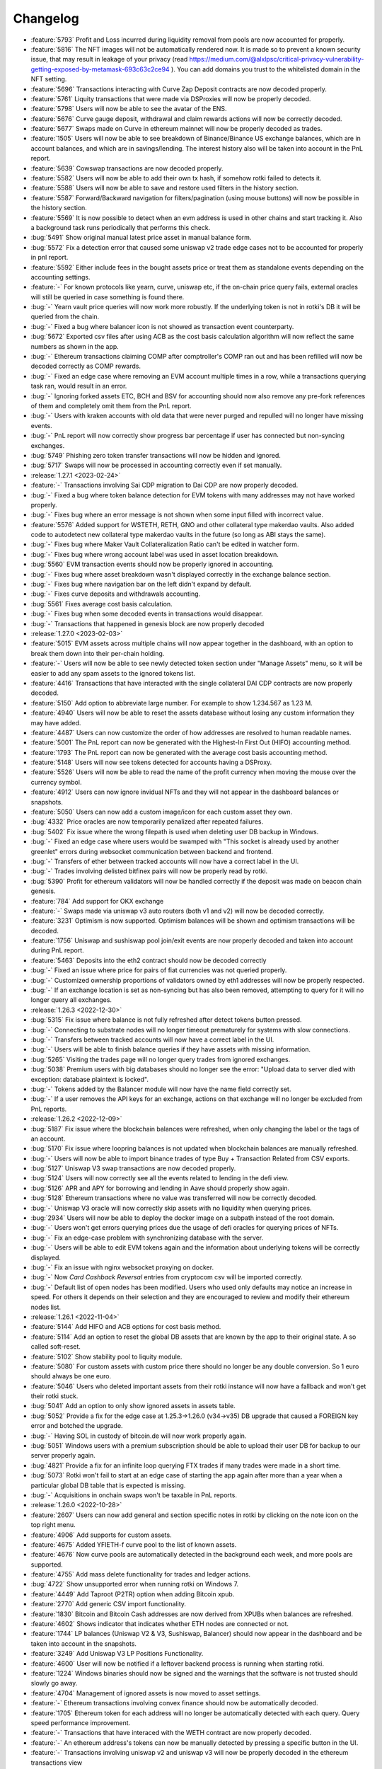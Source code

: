 =========
Changelog
=========

* :feature:`5793` Profit and Loss incurred during liquidity removal from pools are now accounted for properly.
* :feature:`5816` The NFT images will not be automatically rendered now. It is made so to prevent a known security issue, that may result in leakage of your privacy (read https://medium.com/@alxlpsc/critical-privacy-vulnerability-getting-exposed-by-metamask-693c63c2ce94 ). You can add domains you trust to the whitelisted domain in the NFT setting.
* :feature:`5696` Transactions interacting with Curve Zap Deposit contracts are now decoded properly.
* :feature:`5761` Liquity transactions that were made via DSProxies will now be properly decoded.
* :feature:`5798` Users will now be able to see the avatar of the ENS.
* :feature:`5676` Curve gauge deposit, withdrawal and claim rewards actions will now be correctly decoded.
* :feature:`5677` Swaps made on Curve in ethereum mainnet will now be properly decoded as trades.
* :feature:`1505` Users will now be able to see breakdown of Binance/Binance US exchange balances, which are in account balances, and which are in savings/lending. The interest history also will be taken into account in the PnL report.
* :feature:`5639` Cowswap transactions are now decoded properly.
* :feature:`5582` Users will now be able to add their own tx hash, if somehow rotki failed to detects it.
* :feature:`5588` Users will now be able to save and restore used filters in the history section.
* :feature:`5587` Forward/Backward navigation for filters/pagination (using mouse buttons) will now be possible in the history section.
* :feature:`5569` It is now possible to detect when an evm address is used in other chains and start tracking it. Also a background task runs periodically that performs this check.
* :bug:`5491` Show original manual latest price asset in manual balance form.
* :bug:`5572` Fix a detection error that caused some uniswap v2 trade edge cases not to be accounted for properly in pnl report.
* :feature:`5592` Either include fees in the bought assets price or treat them as standalone events depending on the accounting settings.
* :feature:`-` For known protocols like yearn, curve, uniswap etc, if the on-chain price query fails, external oracles will still be queried in case something is found there.
* :bug:`-` Yearn vault price queries will now work more robustly. If the underlying token is not in rotki's DB it will be queried from the chain.
* :bug:`-` Fixed a bug where balancer icon is not showed as transaction event counterparty.
* :bug:`5672` Exported csv files after using ACB as the cost basis calculation algorithm will now reflect the same numbers as shown in the app.
* :bug:`-` Ethereum transactions claiming COMP after comptroller's COMP ran out and has been refilled will now be decoded correctly as COMP rewards.
* :bug:`-` Fixed an edge case where removing an EVM account multiple times in a row, while a transactions querying task ran, would result in an error.
* :bug:`-` Ignoring forked assets ETC, BCH and BSV for accounting should now also remove any pre-fork references of them and completely omit them from the PnL report.
* :bug:`-` Users with kraken accounts with old data that were never purged and repulled will no longer have missing events.
* :bug:`-` PnL report will now correctly show progress bar percentage if user has connected but non-syncing exchanges.
* :bug:`5749` Phishing zero token transfer transactions will now be hidden and ignored.
* :bug:`5717` Swaps will now be processed in accounting correctly even if set manually.

* :release:`1.27.1 <2023-02-24>`
* :feature:`-` Transactions involving Sai CDP migration to Dai CDP are now properly decoded.
* :bug:`-` Fixed a bug where token balance detection for EVM tokens with many addresses may not have worked properly.
* :bug:`-` Fixes bug where an error message is not shown when some input filled with incorrect value.
* :feature:`5576` Added support for WSTETH, RETH, GNO and other collateral type makerdao vaults. Also added code to autodetect new collateral type makerdao vaults in the future (so long as ABI stays the same).
* :bug:`-` Fixes bug where Maker Vault Collateralization Ratio can't be edited in watcher form.
* :bug:`-` Fixes bug where wrong account label was used in asset location breakdown.
* :bug:`5560` EVM transaction events should now be properly ignored in accounting.
* :bug:`-` Fixes bug where asset breakdown wasn't displayed correctly in the exchange balance section.
* :bug:`-` Fixes bug where navigation bar on the left didn't expand by default.
* :bug:`-` Fixes curve deposits and withdrawals accounting.
* :bug:`5561` Fixes average cost basis calculation.
* :bug:`-` Fixes bug when some decoded events in transactions would disappear.
* :bug:`-` Transactions that happened in genesis block are now properly decoded

* :release:`1.27.0 <2023-02-03>`
* :feature:`5015` EVM assets across multiple chains will now appear together in the dashboard, with an option to break them down into their per-chain holding.
* :feature:`-` Users will now be able to see newly detected token section under "Manage Assets" menu, so it will be easier to add any spam assets to the ignored tokens list.
* :feature:`4416` Transactions that have interacted with the single collateral DAI CDP contracts are now properly decoded.
* :feature:`5150` Add option to abbreviate large number. For example to show 1.234.567 as 1.23 M.
* :feature:`4940` Users will now be able to reset the assets database without losing any custom information they may have added.
* :feature:`4487` Users can now customize the order of how addresses are resolved to human readable names.
* :feature:`5001` The PnL report can now be generated with the Highest-In First Out (HIFO) accounting method.
* :feature:`1793` The PnL report can now be generated with the average cost basis accounting method.
* :feature:`5148` Users will now see tokens detected for accounts having a DSProxy.
* :feature:`5526` Users will now be able to read the name of the profit currency when moving the mouse over the currency symbol.
* :feature:`4912` Users can now ignore invidual NFTs and they will not appear in the dashboard balances or snapshots.
* :feature:`5050` Users can now add a custom image/icon for each custom asset they own.
* :bug:`4332` Price oracles are now temporarily penalized after repeated failures.
* :bug:`5402` Fix issue where the wrong filepath is used when deleting user DB backup in Windows.
* :bug:`-` Fixed an edge case where users would be swamped with "This socket is already used by another greenlet" errors during websocket communication between backend and frontend.
* :bug:`-` Transfers of ether between tracked accounts will now have a correct label in the UI.
* :bug:`-` Trades involving delisted bitfinex pairs will now be properly read by rotki.
* :bug:`5390` Profit for ethereum validators will now be handled correctly if the deposit was made on beacon chain genesis.
* :feature:`784` Add support for OKX exchange
* :feature:`-` Swaps made via uniswap v3 auto routers (both v1 and v2) will now be decoded correctly.
* :feature:`3231` Optimism is now supported. Optimism balances will be shown and optimism transactions will be decoded.
* :feature:`1756` Uniswap and sushiswap pool join/exit events are now properly decoded and taken into account during PnL report.
* :feature:`5463` Deposits into the eth2 contract should now be decoded correctly
* :bug:`-` Fixed an issue where price for pairs of fiat currencies was not queried properly.
* :bug:`-` Customized ownership proportions of validators owned by eth1 addresses will now be properly respected.
* :bug:`-` If an exchange location is set as non-syncing but has also been removed, attempting to query for it will no longer query all exchanges.

* :release:`1.26.3 <2022-12-30>`
* :bug:`5315` Fix issue where balance is not fully refreshed after detect tokens button pressed.
* :bug:`-` Connecting to substrate nodes will no longer timeout prematurely for systems with slow connections.
* :bug:`-` Transfers between tracked accounts will now have a correct label in the UI.
* :bug:`-` Users will be able to finish balance queries if they have assets with missing information.
* :bug:`5265` Visiting the trades page will no longer query trades from ignored exchanges.
* :bug:`5038` Premium users with big databases should no longer see the error: "Upload data to server died with exception: database plaintext is locked".
* :bug:`-` Tokens added by the Balancer module will now have the name field correctly set.
* :bug:`-` If a user removes the API keys for an exchange, actions on that exchange will no longer be excluded from PnL reports.

* :release:`1.26.2 <2022-12-09>`
* :bug:`5187` Fix issue where the blockchain balances were refreshed, when only changing the label or the tags of an account.
* :bug:`5170` Fix issue where loopring balances is not updated when blockchain balances are manually refreshed.
* :bug:`-` Users will now be able to import binance trades of type Buy + Transaction Related from CSV exports.
* :bug:`5127` Uniswap V3 swap transactions are now decoded properly.
* :bug:`5124` Users will now correctly see all the events related to lending in the defi view.
* :bug:`5126` APR and APY for borrowing and lending in Aave should properly show again.
* :bug:`5128` Ethereum transactions where no value was transferred will now be correctly decoded.
* :bug:`-` Uniswap V3 oracle will now correctly skip assets with no liquidity when querying prices.
* :bug:`2934` Users will now be able to deploy the docker image on a subpath instead of the root domain.
* :bug:`-` Users won't get errors querying prices due the usage of defi oracles for querying prices of NFTs.
* :bug:`-` Fix an edge-case problem with synchronizing database with the server.
* :bug:`-` Users will be able to edit EVM tokens again and the information about underlying tokens will be correctly displayed.
* :bug:`-` Fix an issue with nginx websocket proxying on docker.
* :bug:`-` Now `Card Cashback Reversal` entries from cryptocom csv will be imported correctly.
* :bug:`-` Default list of open nodes has been modified. Users who used only defaults may notice an increase in speed. For others it depends on their selection and they are encouraged to review and modify their ethereum nodes list.

* :release:`1.26.1 <2022-11-04>`
* :feature:`5144` Add HIFO and ACB options for cost basis method.
* :feature:`5114` Add an option to reset the global DB assets that are known by the app to their original state. A so called soft-reset.
* :feature:`5102` Show stability pool to liquity module.
* :feature:`5080` For custom assets with custom price there should no longer be any double conversion. So 1 euro should always be one euro.
* :feature:`5046` Users who deleted important assets from their rotki instance will now have a fallback and won't get their rotki stuck.
* :bug:`5041` Add an option to only show ignored assets in assets table.
* :bug:`5052` Provide a fix for the edge case at 1.25.3->1.26.0 (v34->v35) DB upgrade that caused a FOREIGN key error and botched the upgrade.
* :bug:`-` Having SOL in custody of bitcoin.de will now work properly again.
* :bug:`5051` Windows users with a premium subscription should be able to upload their user DB for backup to our server properly again.
* :bug:`4821` Provide a fix for an infinite loop querying FTX trades if many trades were made in a short time.
* :bug:`5073` Rotki won't fail to start at an edge case of starting the app again after more than a year when a particular global DB table that is expected is missing.
* :bug:`-` Acquisitions in onchain swaps won't be taxable in PnL reports.

* :release:`1.26.0 <2022-10-28>`
* :feature:`2607` Users can now add general and section specific notes in rotki by clicking on the note icon on the top right menu.
* :feature:`4906` Add supports for custom assets.
* :feature:`4675` Added YFIETH-f curve pool to the list of known assets.
* :feature:`4676` Now curve pools are automatically detected in the background each week, and more pools are supported.
* :feature:`4755` Add mass delete functionality for trades and ledger actions.
* :bug:`4722` Show unsupported error when running rotki on Windows 7.
* :feature:`4449` Add Taproot (P2TR) option when adding Bitcoin xpub.
* :feature:`2770` Add generic CSV import functionality.
* :feature:`1830` Bitcoin and Bitcoin Cash addresses are now derived from XPUBs when balances are refreshed.
* :feature:`4602` Shows indicator that indicates whether ETH nodes are connected or not.
* :feature:`1744` LP balances (Uniswap V2 & V3, Sushiswap, Balancer) should now appear in the dashboard and be taken into account in the snapshots.
* :feature:`3249` Add Uniswap V3 LP Positions Functionality.
* :feature:`4600` User will now be notified if a leftover backend process is running when starting rotki.
* :feature:`1224` Windows binaries should now be signed and the warnings that the software is not trusted should slowly go away.
* :feature:`4704` Management of ignored assets is now moved to asset settings.
* :feature:`-` Ethereum transactions involving convex finance should now be automatically decoded.
* :feature:`1705` Ethereum token for each address will no longer be automatically detected with each query. Query speed performance improvement.
* :feature:`-` Transactions that have interaced with the WETH contract are now properly decoded.
* :feature:`-` An ethereum address's tokens can now be manually detected by pressing a specific button in the UI.
* :feature:`-` Transactions involving uniswap v2 and uniswap v3 will now be properly decoded in the ethereum transactions view
* :feature:`2701` Multi-evm assets are now supported. All EVM assets display the chain they correspond to in the UI.
* :feature:`2270` Users can now import generic data into rotki via a rotki CSV import option.
* :bug:`-` When force sync fails a proper error message is displayed
* :bug:`-` If something is wrong with an asset update, it won't end up having partial information.
* :bug:`4930` Taxable ledger actions that spend fiat currencies should now be properly seen as taxable.
* :bug:`4870` ETH2 staking view should no longer freeze for too many validators.
* :bug:`-` Decimals now defaults to 18 when token contract info query fails.

* :release:`1.25.3 <2022-09-02>`
* :bug:`4781` Failure in one specific binance endpoint during balance query won't fail the entire binance balances query unless it's the main spot balances endpoint.
* :bug:`4769` Fixed various issues with adding/editing/deleting web3 nodes. Editing the name of a node now works and also setting all open nodes to 0% query probability should no longer throw a 500 error.
* :bug:`4710` Users will again be able to import CSV from certain importers.
* :bug:`-` Bisq importer will now use the correct amount in all the imported trades.
* :bug:`-` Addition of same addresses and xpubs on Bitcoin and Bitcoin Cash now should work properly and balances should be correct.

* :release:`1.25.2 <2022-08-17>`
* :feature:`-` The add button in blockchain accounts & balances is now bigger on larger screens.
* :bug:`4671` Fixes an issue with the auto-updater not working properly.
* :bug:`4657` Now ens names are verified by forward resolution.
* :feature:`4645` Support the new poloniex API. Note that with their "new and advanced" API we can't query trades history older than 1 week.
* :bug:`4682` Premium users will again be able to load the dex trades section correctly.

* :release:`1.25.1 <2022-07-28>`
* :bug:`-` Introduce an experimental approach to ignore uniswap v2 pool pricing for pools with single sided liquidity that is less than $5k. This is experimental and we will probably figure out a better way to filter spam assets in the future. Context: https://twitter.com/peter_szilagyi/status/1552532767790997504
* :bug:`4599` Users will see a smaller amount of icons when accessing rotki from a mobile device.
* :bug:`4578` Value distribution by asset now respects ETH=ETH2 setting.
* :bug:`-` Some cases of python segfaulting under specific conditions of reading/writing to the DB should now be fixed.
* :bug:`4586` DB yielding instructions is now an argument and can be configured by the user. It can be set to any positive integer or zero to disable it. There is a class of bugs that can lead to crash of the backend when this is enabled, so disabling is now an easy way to avoid them. With this enabled DB access parallelization is achieved for long running queries.
* :bug:`4606` Fixes missing decimals when editing a manual balance while having custom decimal and thousand separators.
* :bug:`4597` Tokens with no information about decimals won't make the price query stop if the uniswap oracles are used.
* :bug:`4502` Nexo importer now supports updated format.

* :release:`1.25.0 <2022-07-15>`
* :feature:`3325` Users will now be able to manage all ethereum nodes queried, their querying priority and add any arbitrary number of nodes to query.
* :bug:`4438` Filtering of ethereum transactions is now enabled.
* :feature:`2219` Users will now be able to edit balance snapshots.
* :feature:`4495` Users will now be able to toggle ETH staking taxation.
* :feature:`1420` Add address book for ETH addresses.
* :feature:`-` Add zoom feature for line charts.
* :feature:`3095` The application will now notify the user if there is a status change for the premium subscription.
* :feature:`1028` Native support for Bitcoin Cash blockchain.
* :feature:`4268` Add a premium setting to follow the system's theme.
* :feature:`4243` Users will now be able to refresh the icons of an asset
* :feature:`3798` Users will be now able to combine ETH and ETH2 and display it as one in the interface.
* :feature:`4099` Users are now able to export an event list of a PnL run to provide to the developers for debugging purposes.
* :feature:`44` Add option to change cost basis method (FIFO and LIFO order).
* :feature:`4067` macOS compatibility has been improved with native support for Apple Silicon. Now two binaries for x86 and ARM architectures are generated.
* :bug:`-` Now no missing acquisitions should appear for fiat assets during accounting.
* :bug:`4459` Transactions that happened in genesis block are now queried and stored properly.
* :bug:`4530` Movements from Bitstamp should now be correctly read if the asset is known.
* :bug:`-` The electron application will now terminate properly if the backend fails to start.
* :bug:`-` Now querying ens names for an empty list of addresses won't be causing an error.
* :bug:`4456` Now NFTs query should not raise any unhandled error during the process of adding new ethereum addresses.
* :bug:`-` Fix empty asset location distribution for ETH2.
* :bug:`-` In a rare edge case the database with past profit and loss reports won't block the version upgrade process.
* :bug:`4417` Activating privacy mode will now also scramble the value, to prevent other users from estimating the value (e.g. By estimating the length of digit of the value, or using advanced software to unblur the text).
* :bug:`-` ERC20 approves for tokens that do not have the event arguments indexed such as finance.vote will now not break rotki.
* :bug:`-` Asset value distribution graph will no longer include ignored assets.

* :release:`1.24.1 <2022-06-03>`
* :bug:`4383` Removing an address while running a PnL report should now work.
* :bug:`4379` For many ethereum transactions the entire app should no longer hang. This is a temporary fix until a proper one is implemented. With this fix we temporarily remove the ability to filter in the ethereum transactions view.
* :bug:`4425` Makes periodic premium checking task less strict. Also introduces automatic reactivation.
* :bug:`4398` Fix asset type selection that cannot be enabled for new asset addition.
* :feature:`4401` The options for remember username and password are now separated.
* :bug:`4386` Blockfi import for transactions now supports 'Crypto Transfer'
* :bug:`4420` Transactions with the old WETH contract and other contracts that don't have decimals, symbol and name should now be decoded properly.
* :bug:`4378` Ask for users permission to access keychain only when `Remember Me` option at login screen is enabled.
* :bug:`4384` Price caches filter should now be working again.
* :bug:`-` Acquisitions for which no price can be found will still appear and not count as missing acquisitions.
* :bug:`4122` Kucoin users should be able to retrieve information for old trades again.
* :bug:`-` COMP price before 20/06/2020 will not be hardcoded to $239.13 if queried via cryptocompare.
* :bug:`-` Prevent error while importing CSVs from cointracking when one trade row had a 0 amount bought.
* :bug:`4381` Fixes a problem at the DB upgrade between v1.23.4 and 1.24.0 which affected a subset of some kraken users.
* :bug:`4422` Account balances in blockchain accounts that contain ignored assets will now show the correct sum total net value.

* :release:`1.24.0 <2022-05-27>`
* :feature:`2221` All missing yearn v1 vaults should now have their balances detected and their historical accounting taken into account.
* :feature:`1797` All missing acquisitions and missing prices found during a PnL period are now gathered and shown to the user as actionable items at the end of the report generation.
* :feature:`4154` Binance data (trades, deposits, staking, etc.) can now be imported via csv file.
* :feature:`1115` Apply ENS reverse resolution to all Ethereum addresses shown in the frontend and if any have an ENS name associated with them, display that instead of raw address.
* :feature:`2890` Transactions in the PnL report are now clickable and have a link to the chosen blockchain explorer via the transaction hash.
* :feature:`1680` Users will now be able to see their 1inch v1 and v2 trades.
* :feature:`718` Users can now ignore an exchange from the PnL report using the same option as the one for exchange syncing.
* :feature:`2219` Users will now be able to delete balance snapshots.
* :feature:`4219` Users will now be able to import a balance snapshot manually.
* :bug:`4261` Fixes a problem were the docker container image size would increase on every restart.
* :feature:`1219` Introduces basic global search (you can go to any page in the app, do some basic actions such as adding a new trade or a ledger action, and also see prices of owned asset).
* :feature:`4249` Allow users to ignore asset from the asset overview page.
* :feature:`1106` Balance snapshots will now be created automatically without the need to restart the application or force a save.
* :feature:`2853` Add option to disable sync for connected exchanges.
* :feature:`3894` Users will now be able to download a balance snapshot by clicking a point at dashboard graph.
* :bug:`4172` Disallow addition and editing of external trade that could result in invalid trade fees.
* :bug:`4060` Treat reimbursement as a ledger action for crypto.com imports.
* :feature:`3370` Manual balance labels are now editable even after their creation.
* :feature:`4125` Introduces auto login mechanism for electron app.
* :feature:`1477` Adds classification for ETH transactions and their events.
* :bug:`4078` Adjust scrollbar color in dark mode for better visibility.
* :feature:`4071` Add option to reduce the animations effect.
* :feature:`3669` Users can export and import their custom assets.
* :feature:`4068` Introduces location overview page.
* :feature:`-` rotki no longer uses the gitcoin api or gitcoin CSVs to import information from gitcoin.
* :feature:`4030` Add copy functionality for amount display.
* :feature:`3987` Users will now be able to delete multiple database backups.
* :feature:`2934` Users will now be able to deploy the docker image under a sub directory behind a proxy.
* :feature:`569` Users will now be able to see assets staked, and amounts gained on Kraken's staking feature.
* :feature:`3838` Support for FTX.US has been added.
* :feature:`2216` Users will now be able to use Uniswap V2 and Uniswap V3 as price oracles.

* :release:`1.23.4 <2022-03-23>`
* :bug:`4072` Prevent users from inputting future date on trade and ledger action form.
* :bug:`4077` stkAave balance should no longer be double counted. Also unclaimed stkAave will appear in the balance (as Aave).
* :bug:`4059` Nexo importer won't consider `LockingTermDeposit` as another deposit.
* :bug:`-` BlockFi import for trades will use the correct rate.
* :bug:`3661` NFT won't be displayed as option while adding custom assets since the logic there is not compatible with NFTs.
* :bug:`4142` If an owned NFT has no image URL, NFTs will still be properly queried and shown in the frontend.

* :release:`1.23.3 <2022-02-04>`
* :bug:`4034` If a new premium user is created, with DB sync on, premium api keys being correct but wrong password is given then creating same user with right password will now work.
* :bug:`4013` Fix Bitpanda icon missing in exchange selector.
* :bug:`3983` Add loading indicator to data directory field.
* :bug:`4039` Rewards and cashbacks from crypto.com will now be correctly categorized as ledger actions.
* :bug:`3993` Fix app bar icons misbehavior when windows is resized.
* :bug:`3998` FTX subaccounts should now be working again.
* :bug:`-` If binance returns a delisted market as active and rotki queries it, the entire binance trade history query will not fail.
* :bug:`4010` Crypto.com users won't see errors for rows containing zeros.
* :bug:`-` All Liquity events will now always be correctly queried.
* :bug:`3947` Coinbase conversions will now choose in a better way the asset to nominate the fees.
* :feature:`-` Support for LUNA and card top ups has been added to the crypto.com importer.

* :release:`1.23.2 <2022-01-21>`
* :bug:`-` Users will now be properly prompted to restart the application after the auto-updater downloads the update.
* :bug:`3943` Users will now be able to properly add multiple accounts on Avalance even if they exist on Ethereum.
* :bug:`3964` Liquity Troves managed by a DSProxy will now see their events properly listed.
* :bug:`-` The application will now notify the user and exit if multiple backend binaries exist due to a failed update.
* :bug:`-` Kraken's KFEE will use the price of 0.01 USD when it is needed.
* :bug:`-` If a PnL report is ran for a specific period and there is more events after the period a warning for missing events and prompt to upgrade to premium won't show mistakenly anymore.
* :bug:`-` Query for AVAX balances will be more reliable now.
* :feature:`-` Users can now add an OpenSea API key to the external api keys page. Also some changes were made to try and improve opensea retrievals even without the user needing to input a key.
* :feature:`3952` Maker's WBTC-B, WBTC-C and MATIC-A vaults are now supported.

* :release:`1.23.1 <2022-01-14>`
* :bug:`3929` Prevent users from using invalid character for thousands and decimal separator.
* :bug:`3913` NFT Balances table at dashboard should be updated when users remove an ethereum account.
* :bug:`3916` Users with ethereum transactions that deploy contracts will now be able to load the transactions view properly.
* :bug:`-` Fix coinbase/pro detection for GTC, TRU and FARM.
* :bug:`3896` Fix dashboard balance search that does not show ethereum tokens.
* :bug:`3895` Popup for successful forced sync operation should show correct icon.
* :bug:`3899` Crypto.com users will now be able to import supercharger events and recurring buy orders. Viban purchases will also now be correct categorized.
* :bug:`-` Restores arm64 docker images.
* :bug:`-` AVAX balances should now be always correctly queried.
* :bug:`-` PnL report will correctly detect asset cost basis when the fee of a trade is nominated in the received asset.
* :bug:`3903` The application should now run on macOS 10.14 (Mojave) without errors.
* :bug:`3901` Coinbase accounts with intenal subaccount movements will now display the Coinbase withdrawals properly.

* :release:`1.23.0 <2021-12-31>`
* :feature:`3324` Users will be able to set the percentage of ownership for jointly held eth2 validators.
* :feature:`3425` Users will be able to enter multiple pairs at once for binance exchange settings.
* :bug:`3847` Remove whitespace when inputting address in new asset form.
* :feature:`3842` Users will now be taken directly to create account when downloading the application for the first time.
* :feature:`-` Any ethereum transactions that were ignored for accounting will now need to be re-ignored.
* :feature:`1242` Users will be asked first whether to activate premium feature, and enable database sync when create new account.
* :feature:`2876` The application users will now be able to start the auto update mechanism manually from the update indicator.
* :feature:`2386` Users will see a separate section of L2 balances in Blockchain Balances section.
* :feature:`2382` Users will now be able to filter specific accounts such as the ones from Loopring using an automatically added tag.
* :feature:`2901` Users will now be able to select between a full privacy mode and a semi-privacy mode that keeps the percentages visible.
* :feature:`2624` Users will now be able to filter by tag in the asset details page.
* :feature:`2265` Users will now be able to see a hint for the trade rate when adding an external trade.
* :feature:`2848` Users will now get taken to the top of the table automatically when changing a page.
* :feature:`2121` Users can now select a different timezone when selecting a date to input.
* :feature:`1875` Users can now enable or disable specific time frames in the graph timeframe
* :feature:`2446` Users can now switch between adding an external trade using quote asset amount or trade rate.
* :feature:`2297` The application will now perform an update check every 24h (user-configurable) while the application is running.
* :feature:`3470` Users can now customize the date input format.
* :feature:`2918` Users can now select how the percentage column is calculated in the dashboard. Either based on total net value or based on current group (assets, liabilities, or nft).
* :feature:`3753` Application users will now be able to (copy, cut and paste) using the context menu .
* :feature:`3525` Users can now see the NFT icon at the NFT Balance table, and Non Fungible Balance table.
* :feature:`3176` Amount inputs will now adhere to the user specified amount formatting.
* :feature:`1214` Users will now be able to load and manage previously generated profit and loss reports.
* :feature:`3716` Users can now see if any of their addresses have PSP available to claim from the PSP airdrop.
* :feature:`824` Users will now be able to import their trade history from bisq.
* :feature:`1864` Users will now be able to see trades, deposits and withdrawals imported in CSV from exchanges not connected using API keys.
* :feature:`3685` Users will now be able to correctly read more transaction types in CSV files imported from crypto.com.
* :feature:`3497` Users will now be able to add ETH2 validators via index or public key.
* :feature:`3725` Users can now see if any of their addresses have SDL available to claim from the SDL airdrop.
* :feature:`3708` Users will now be able to see trades from kraken made from their phone APP and in the kraken's swap UI.
* :feature:`3549` Users will now be able to select whether to include or not NFT total value in total net worth and graphs.
* :feature:`3712` Users will now be able to choose a custom date format while importing CSV files.
* :bug:`3767` The module selector will now properly clear after selecting a module by clicking.
* :bug:`3128` Bigger net worth values on dashboard should not overlap with the net worth graph.
* :bug:`3641` Users should now be able to view profit and loss reports that have many thousands of events without the UI freezing.
* :bug:`-` Deposits and withdrawals in files from cointracking will now be correctly registered.
* :bug:`-` ShapeShift CSV includes minerFee in rate, but outputAmount does not include minerFee.  Fix to account for the true transacted base amount.
* :bug:`-` Bitfinex users that used Spankchain in the exchange will now be able to see it properly in their trades, deposits/withdrawals and balances.
* :bug:`-` Users connected to Alchemy as a node will be able to properly retrieve old ethereum transactions.
* :bug:`-` Users whose only interaction with a yearn vault was a deposit will no longer see the entire deposit as loss in the PnL.
* :bug:`3804` Bitpanda users should now be able to see their crypto deposits and withdrawals.
* :bug:`3847` Inputting an address in the asset form with extra whitespace will now work properly thanks to trimming.
* :bug:`3859` Trades imported from crypto.com CSV should now have the correct rate imported.

* :release:`1.22.2 <2021-11-30>`
* :feature:`-` rotki will now detect locked SRM balances in FTX.
* :bug:`-` Kraken margin trades are not yet supported, so they won't show up or be taken into account in kraken trade history.
* :bug:`3744` Freshly created users who don't open the app again before an upgrade will now be able to update to new DB versions again.
* :bug:`3749` Users using multiple instances of the same exchange should now correctly see all their trades.
* :bug:`-` Liquity users won't make extra balances queries when using DSProxies.
* :bug:`3767` At module selection clicking on the module chip won't keep the text in the selection field.
* :bug:`-` Users will now be able to edit exchanges names for Kucoin and Coinbase Pro.

* :release:`1.22.1 <2021-11-19>`
* :bug:`3726` Manual liabilities should not count as assets and should be deducted from total net value when taking a snapshot. Also multiple liabilities of same asset should now be properly summed.
* :bug:`3722` Trades details will now properly expand one at a time.
* :bug:`3714` Airdrops section will now work again for Windows users.
* :bug:`-` Uniswap trades will be queried correctly now.
* :bug:`3724` Users should see their per asset liabilities properly aggregated on dashboard.
* :bug:`3702` RMRK for Kucoin and BCH for Bitfinex should now be properly recognized by rotki again.

* :release:`1.22.0 <2021-11-12>`
* :feature:`1146` Bitpanda exchange is now supported. Bitpanda balances are now shown and rotki can query trades and deposit/withdrawals from the exchange.
* :feature:`2483` Users will now get properly notified when saving the balance snapshot fails.
* :feature:`3579` Users will now be able to sort the NFTs in the gallery by name, collection and price.
* :feature:`3640` Liquity users that created troves using DefiSaver will be now able to track them.
* :feature:`1451` Improves performance of the Transactions page.
* :feature:`3594` Users can now sort the dashboard assets and blockchain balance per asset tables using the price field.
* :bug:`3328` The asset update resolution dialog should now be usable on mobile screens.
* :feature:`1513` Users will now be able to add manual liabilities.
* :feature:`1536` The Account & Balances add button will now be fixed to the right bottom of the screen. The blockchain balances add button will now properly select the appropriate blockchain based on the visible table.
* :feature:`3686` Users can now see if any of their addresses have ENS available to claim from the ENS airdrop.
* :feature:`3335` Users will now be able to find the pending tasks in the notification sidebar.
* :feature:`3235` Users will now be able to create and manage database backups, and view information related to the rotki databases.
* :bug:`3676` NFT collection floor price should now be properly retrieved again and shown as the valuation for user NFTs that have had no previous sales.
* :bug:`3667` Users should be able to upload asset icons to docker instances when using a remote connection via the application.
* :bug:`3664` Binance US users will no longer see errors regarding the fiat payments and orders endpoints.
* :bug:`3666` An ethereum token's address will be properly filled when navigating to the asset edit from the asset overview page.
* :bug:`-` Transaction receipts will now be processed properly even for nodes(such as open ethereum) that do not return the type field for non EIP1559 transactions.

* :release:`1.21.3 <2021-10-28>`
* :bug:`2178` Premium DB sync popup should no longer popup if you only use one instance of rotki in one system.
* :bug:`3643` The price currency will now be properly visible on the NFT balance header sorting when using a mobile device.
* :bug:`3629` Kraken api rate limiting should no longer cause a query to get stuck in a loop.
* :bug:`3624` Editing a CEX api key should now work properly again.
* :bug:`3619` Binance users should now be able to properly process fiat payments, deposits and withdrawals.
* :bug:`3613` Users should be now able to save a ledger action without specifying seconds.
* :bug:`3630` Users will be able to properly see their MakerDAO vault loans
* :bug:`3647` It should be now possible for users to properly ignore DEX trades in the trade history page.

* :release:`1.21.2 <2021-10-14>`
* :bug:`-` Users can now ignore any errors when force saving balances.
* :bug:`3576` User asset charts should no longer have arbitrary zero amounts. There is now a setting they can choose which is off by default. If set it denotes the multiplier of the snapshot saving frequency at which to insert 0 save balances for a graph between two saved values.
* :bug:`3578` Adding an external trade on a specific date without specifying time will now be possible. Any backend validation errors on the date field should now be properly visible.
* :bug:`-` The NFT gallery will correctly display NFTs that include a video extension but not at the end of the url.
* :bug:`3593` Sorting by asset in the dashboard asset table and blockchain balances per asset table should now properly sort alphabetically by the asset symbol.
* :bug:`3591` Uphold trades will reflect exchanged value instead of received value for base amount.  This will properly arrive at the received amount when the fee is accounted for.
* :bug:`3580` NFT balances will now get removed from the UI when the user deactivates the module.
* :bug:`3602` Kusama/Polkadot balances should now be queried properly again.
* :bug:`3603` The PnL execution will now continue despite potential error calling the compound subgraph.

* :release:`1.21.1 <2021-10-07>`
* :feature:`3554` Gemini users will now have their earn balances tracked in rotki.
* :bug:`3555` Users should now be able to see the total value in the table of NFTs in the dashboard
* :bug:`3579` Asset type selector will now be properly disabled when editing an asset.
* :bug:`-` Statistics per asset graph will now properly display the name of the NFT.
* :bug:`3547` Coinbase transactions without network data returned should now be processed properly.
* :bug:`3546` Coinbase users with trades/deposits/withdrawals/balances of FET (Fetch.ai) should have it properly detected.
* :bug:`2613` Graphs of assets that used to miss all 0 balance data points between two time point will now properly show a 0 amount in the asset graph for the time period.
* :bug:`3552` Users with semi-fungible tokens in different ethereum wallets will see them correctly in the NFT gallery.
* :bug:`-` Docker users will be able to retrieve automatic information for tokens when adding new ethereum assets.
* :bug:`3414` Coinbase conversions should display the correct fee.
* :bug:`3208` Rotki will now allow to track the same account for different blockchain types.
* :bug:`-` The value of NFTs will now be properly included as part of the total net worth when calculating an asset's percentage.

* :release:`1.21.0 <2021-09-30>`
* :feature:`3251` Users will now be able to easily access the asset edit page from the asset details page.
* :feature:`3020` Users will now be able to copy their ETH1 addresses when visiting the ETH2 staking page.
* :feature:`2362` Binance users will now be able to query their fiat deposit/withdrawals and fiat orders and have it taken into account in rotki.
* :feature:`3326` Introduces pagination for liquidity pool balances to help users with a great number of lps.
* :feature:`1097` Users will now be able to view their NFTs, track and manage their prices, and also see their value as part of their total net worth.
* :feature:`2764` Users will now be able to restore the local assets database to its initial state.
* :feature:`2847` Users will now be able to use a combination of filters in the search for trades and deposits/withdrawals.
* :feature:`3254` Users can now add a custom Covalent API key in rotki.
* :feature:`3416` Users will now be able to import ShapeShift trade history CSVs exported from shapeshift.com.
* :feature:`1345` Users will now be able to import uphold transaction history CSVs exported from uphold.com.
* :feature:`-` Users will now be able to track balances locked in pickle's DILL.
* :feature:`2891` Users will now see notes and links for trades in the exported CSV files.
* :feature:`2836` Users will now be able to track Liquity's troves and staking in the Liquity protocol.
* :feature:`3474` Users of coinbase will now see deposits for coinbase earn and inflation rewards.
* :bug:`3239` Users will now see only the relevant addresses suggested when filtering DeFi deposits.
* :bug:`3340` Users will now be able to properly see the favicon when accessing the frontend using Firefox.
* :bug:`3266` Users will now be able to properly access most of the top bar content using a mobile device.
* :bug:`3268` Users will now be able to properly scroll to the hidden tabs when using a mobile device.
* :bug:`3267` Frontend will now occupy all the available screen when accessed from a mobile device.
* :bug:`3463` Users using Turkish localization will now be able to use the application.
* :bug:`3448` Improve Kucoin api rate limit handling. Recognize CFG asset in Kucoin as WCFG.
* :bug:`3452` Trades from externally imported exchanges (blockfi, crypto.com etc.) should now be properly taken into accounting in the PnL report again.
* :bug:`3437` Fix a bug where for some active aave v2 lending positions the entire aToken balance would be shown as profit.
* :bug:`3406` Sushiswap events will now be taken into account during the profit and loss report.
* :bug:`3407` Users will now see correctly reported their amount of xSUSHI.
* :bug:`3421` Users will now be able to see solana properly in coinbase assets
* :bug:`3418` Users will now be able to finish import from crypto.com's CSV files when there is a time mismatch between rows.
* :bug:`3056` Users will now be better notified when an error occurred while importing information from crypto.com on credit/debit events with special cases.
* :bug:`3493` Users of Bitstamp will see correctly imported assets movements with fees in any coin.
* :bug:`3491` Coinbasepro users who own Barnbridge governance token (BOND) will now be able to properly see it in balances, trades and deposits/withdrawals.
* :bug:`-` Users importing information from Nexo CSVs will correctly detect interest gains and detect special assets symbols.
* :bug:`3502` MakerDAO vault users who saw double the amount of liabilities for some of their vault/s should now see the proper amount again.
* :bug:`3490` If a user had historic trades of a delisted asset in coinbasepro the trades query will now work again.
* :bug:`3535` There should no longer be a problem when changing active modules while an ETH account is already being added.

* :release:`1.20.1 <2021-08-27>`
* :feature:`3349` AMM swaps now have a transaction hash link in the trade history section.
* :bug:`3329` Users will now properly see their sushiswap trades in the history page if they have the sushiswap module activated.
* :bug:`3310` For the edge case of a MakerDAO vault event containing a zero amount the MakerDAO DeFi section and PnL report should no longer get an error.
* :bug:`3311` The PnL CSV export in Windows should now now longer contain the double number of lines and as such the formulas at the summary should be correct.
* :bug:`3313` Discrepancies on the sign of net_profit_loss in PnL CSV export between exports with and without formulas should now be fixed.
* :bug:`3355` Yearn V2 vaults should now display a correct price.
* :bug:`3373` The form to add a FTX account will now work correctly when the subaccount field is modified and then cleared.

* :release:`1.20.0 <2021-08-06>`
* :feature:`2426` Sushiswap is now supported. Premium users can see their LP balances, swaps history and LP pool join/exits. Finally the balancer trades are now taken into account in the profit/loss report.
* :feature:`2145` Users will now be able to customize whether CSV export should contain metadata of the PnL run. Consisting of the rotki version that generated it and the chosen accounting settings.
* :feature:`3279` Users will now be able to customize whether CSV export should contain a summary of PnL per event type.
* :feature:`3252` Users will now be able to customize whether CSV export should contain formulas or not.
* :feature:`3125` Native support for Polkadot blockchain.
* :feature:`3242` Native support for Avalanche Blockchain and Covalent API.
* :feature:`3097` Users will now have the option to disable the application tray icon.
* :feature:`3061` When inserting ledger actions users will now be able to skip the specific time on date input (00:00:00 will be assumed).
* :feature:`3061` Users will now get the last used location pre-selected when adding ledger actions.
* :feature:`3138` Users will now see separate cards on the Defi overview for MakerDAO Vaults and MakerDAO DSR.
* :feature:`3275` Users can now see if any of their addresses have FOX available to claim from the ShapeShift airdrop.
* :bug:`3264` Users should now be able to properly download the PnL CSV when using docker.
* :bug:`3289` Aave v2 balances should now be taken into account in the DeFi deposits section.
* :bug:`3287` Users with AMM trades from different AMMs in a single transaction will now be able to select all and deselect all trades properly in the frontend.

* :release:`1.19.1 <2021-07-22>`
* :bug:`3236` Users will now see the proper total networth for the current day in the graph tooltip.
* :bug:`3224` Users will now be able to properly select an end time in earlier dates.
* :bug:`3198` Firefox docker users will now see a regularly sized Gitcoin icon under the history menu.
* :bug:`3199` Users will now properly see the node connection status/last sync information update.
* :bug:`3214` UNIUP and UNIDOWN will now be correctly detected.

* :release:`1.19.0 <2021-07-15>`
* :feature:`3116` Support for INR (Indian Rupee) as a profit currency has been added.
* :feature:`1520` Users can now manually add prices for tokens/assets.
* :feature:`692` Gitcoin Grant owners will now be able to track and generate reports of their grants.
* :feature:`1666` Users will now be able to see their yearn v2 vaults in in the defi section.
* :feature:`2456` Users will now be able to correctly retrieve prices for Curve LP tokens.
* :feature:`2778` Users will now be able to enable modules and queried addresses when adding an ethereum account
* :feature:`1857` Premium users will now be able to query Aave V2 events.
* :feature:`2722` The sync conflict dialog dates will now be consistent with the user specified date format.
* :feature:`3114` Users can easily check and manage which addresses are queried for each defi module directly from the respective module page.
* :feature:`3069` When adding an asset coingecko/cryptocompare identifiers will now be validated and non-existing ones will be rejected.
* :bug:`3145` Docker users will now have the ability to logout any other sessions when attempting to connect from a new browser window.
* :bug:`2685` Invoking `--version` from the rotki backend binary in Windows should no longer raise a Permission error.
* :bug:`3142` During v26->v27 upgrade if a user has balancer LP events the upgrade should no longer fail.
* :bug:`3172` COIN should now be properly mapped to Coinbase tokenized stock in both bittrex and FTX.
* :bug:`3134` The new cWBTC token should now be properly recognized for compound users.

* :release:`1.18.1 <2021-06-30>`
* :bug:`2447` When fee of a trade is paid in crypto that crypto's asset will now be deducted from the cost basis calculation.
* :bug:`3133` Users will now properly see a MakerDAO entry in the Defi Overview.
* :bug:`2887` Upgrade the deprecated binance exchangeInfo and deposit/withdrawal APIs.
* :bug:`3118` Users will now be able to properly connect to the dockerized backend through the app. (It will not work if the docker container is a previous release).
* :bug:`3101` Editing ethereum token details via the asset manager in the frontend should now work properly again.
* :bug:`3100` FTX API keys with permission for subaccounts only will now be correctly validated.
* :bug:`3096` The Uniswap module will ignore swaps not made by the queried address.

* :release:`1.18.0 <2021-06-18>`
* :feature:`2064` Users will now be able to close rotki to tray. When logged the tray icon will update based on the net worth value during the selected period (week, two weeks etc).
* :feature:`2939` Rotki logs will now persist after restart. Number of logs and maximum size for all logs of a run can be now specified.
* :feature:`1800` Users will now be greeted with an informational notice when trying to access a page that requires a module to be activated.
* :feature:`1692` IndependentReserve users will now be able to see their balances and have their deposit/withdrawal/trade history taken into account during profit/loss calculation.
* :feature:`3025` Users will now see the percentage of each location when looking into an asset's details.
* :feature:`2596` Users will now be able to create new tags directly from the tag selection input.
* :feature:`2954` On login screen, the password field will now be focused for users that have remember user enabled.
* :feature:`2786` FTX users will be able to query information for subaccounts only.
* :feature:`2670` Users will now get results in a better order when using the asset selector.
* :feature:`2951` Users will now get results in a better order when searching for an asset in asset management. Search will now consider both name and symbol.
* :feature:`3014` Users will now get a suggested name when adding a new exchange.
* :feature:`1073` Binance users will now be able to select which markets should be queried for trades history considerably improving the speed of binance history queries.
* :feature:`3058` Docker users will now get notified when running an outdated version of the frontend cached in their browser.
* :bug:`3057` Nexo CSV importer will now use the correct time format.

* :release:`1.17.2 <2021-06-04>`
* :bug:`3043` Collapsed xpubs should now be included in the totals in the btc accounts table.
* :bug:`3029` Exchanges balances tab will properly adjust to a dark background on dark mode.
* :bug:`3027` Day should now display properly under all circumstances when a custom date format is evaluated.
* :bug:`81` Users with more than 10,000 trades in poloniex will now be able to properly pull their trading history.
* :bug:`3037` Querying a big number of legacy bitcoin addresses from an xpub should now work properly again.
* :bug:`3038` Binance.us queries should now work properly again.
* :bug:`3033` Users of Bitstamp should be able to pull their trades, deposits and withdrawals history again.
* :bug:`3030` Setting up a bitfinex api key should now work properly again.
* :bug:`3010` Fixes a bug when editing a trade that had a modified/replaced asset could fail with a "trade identifier not found" error.
* :bug:`1403` When removing an ethereum account that has liabilities, they should now also be removed from the dashboard and from the blockchain accounts view.
* :bug:`2998` If a new token is added in the rotki list of assets then the token detection cache is now invalidated so it will be detected when refreshing balances.
* :bug:`2999` If a binance withdrawal is missing the txId field rotki will now still be able to process it correctly.
* :bug:`2993` If a sell of FIAT for crypto is made, which is effectively a buy of crypto with FIAT, complaints about the source of funds should no longer be generated.
* :bug:`2994` Nexo users will be able to correctly import their information from a CSV file.

* :release:`1.17.1 <2021-05-26>`
* :bug:`2984` The notification background will now properly adjust for users using the application in light mode.
* :bug:`2982` Premium users of v1.17.0 who had DB syncing activated will now be able to open the app again.
* :bug:`2986` Users won't be affected by a login error at the moment of querying FTX when the keys are correct.

* :release:`1.17.0 <2021-05-25>`
* :feature:`2898` Users are now able to see the asset identifiers in the asset management view and replace one asset and all its occurences with another.
* :feature:`2820` Users will now be able to select if they want to view graphs based at a 0 y-axis start instead of the minimum in the selected period.
* :feature:`2725` Users will now be able to view a small help dialog with the supported options for the date display format.
* :feature:`1902` Users can now modify the backend settings (e.g. data directory, log directory) through the application.
* :feature:`2584` Removed the option to anonymize the logs. Logs are off by default anyway and it was never possible to anonymize accurately and completely when activated so the setting was misleading.
* :feature:`47` Users can now add multiple accounts per supported exchange.
* :feature:`1881` Users can now access an about screen with information about the application.
* :feature:`1549` rotki premium users will now be able to switch to a dark mode and change the theme colors.
* :feature:`1674` Add experimental support for BlockFi imports using CSV files.
* :feature:`2224` Add experimental support for Nexo imports using CSV files.
* :feature:`2475` Withdrawals from Binance and Binance US will now have their fee correctly imported.
* :feature:`2803` Ethereum tokens that consist of underlying tokens will now see their price correctly fetched.
* :feature:`2844` Premium users will now be able to fetch their Uniswap v3 swaps.
* :feature:`2893` Users can now see if any of their addresses have CVX available to claim from the ConvexFinance airdrop.
* :feature:`2529` Crypto.com CSV import functionality has been updated to allow more types of entries.
* :bug:`2850` User will now see a consistent naming of exchanges across the application.
* :bug:`367` Fixed edge cases where some tasks would run for hours due to the absence of timeouts.
* :bug:`2875` Invalid ENS names should now provide a proper error when provided to rotki.
* :bug:`2888` Ledger actions selected to be ignored in the profit and loss report will now be correctly ignored.

* :release:`1.16.2 <2021-05-08>`
* :bug:`-` If a DeFi event provides zero amount of an asset to a user the PnL report should now work properly again.
* :bug:`2857` Users will now properly see their blockchain balances fetched when restoring to a new account using premium.
* :bug:`2818` Windows users will now be able to properly login after updating the assets.
* :bug:`2856` Users will properly see error messages when the account creation fails.
* :bug:`2851` Users should now see the external trades fetched first when visiting the trades page.
* :bug:`2835` Eth2 users with a very big number of validators should no longer get a 429 error.
* :bug:`2846` Premium users who create a new account with premium api credentials that have no saved DB in the server to sync with will have these credentials properly saved in the DB right after creation. At re-login the premium subscription should be properly recognized and the credentials should not need to be input again.
* :bug:`2821` Users will now be able to properly scroll through the asset when conflicts appear during the asset database upgrade.
* :bug:`2837` Binance US users will now be able to see the correct location for their trades and deposits/withdrawals. It should no longer be Binance. To reflect those changes Binance US data should be purged and then requeried. To see how to purge data for an exchange look here: https://rotki.readthedocs.io/en/latest/usage_guide.html#purging-data
* :bug:`2819` Users using macOS will no longer be stuck at "connecting to backend".
* :bug:`865` Users will now be given an option to retry or terminate the application when communication with the backend fails.
* :bug:`2791` Updating assets database which adds customs assets already owned as officially supported should no longer get the DB in an incosistent state.

* :release:`1.16.1 <2021-04-30>`
* :bug:`2811` ETH and WETH are now considered equivalent for cost basis and accounting purposes.
* :bug:`2794` Aave v1 data after block 12,152,920 should be now available. rotki switched to the new Aave v1 subgraph.
* :bug:`2781` From this version and on, attempting to open a new global DB with an older rotki version will not be allowed and the app will crash with an error message.
* :bug:`2773` Timestamps will be correctly read for trades in the Kraken exchange.
* :bug:`2775` Ambiguous FTX assets will now be properly recognized by rotki.
* :bug:`2767` Curve pool tokens will not be double counted in the dashboard balances.

* :release:`1.16.0 <2021-04-21>`
* :feature:`2671` rotki will now detect Adex V5 staked balances
* :feature:`2714` Add support for a3CRV Curve pool
* :feature:`2210` All price history caches are now moved to the global database. The price history sub-directory of the rotki data directory is now deleted. This should optimize price history querying and save disk space.
* :feature:`2551` Users will now be prompted with asset database updates if changes have happened to the supported rotki assets.
* :feature:`2520` Users can now properly clean cached data for Eth2 daily stats and deposits.
* :feature:`2564` Users can now easily access the documentation and other helpful links directly from the application.
* :feature:`-` Users will now get an error message if during the PnL report an acquisition date for a sold asset can't be found. Also if an action with an unknown token is processed. This way users will know that they need to manually add more data to rotki.
* :feature:`2338` The users can now optionally add a rate and rate asset when adding a ledger action.
* :feature:`-` The external trade fee and fee currency are now optional and the users can skip them when adding a trade.
* :feature:`929` Users can now select which rounding mode is used for displayed amounts via the frontend settings.
* :feature:`2620` Users will now be able to disable oracles per asset using the asset editor.
* :feature:`2602` Users will now have the erc20 token details (name, symbol, decimals) automatically filled when possible when they add new ethereum token assets.
* :feature:`2427` The visible row selection will now persist after a re-login. Changing the visible rows will now affect all the tables.
* :feature:`2452` Users will now be able to use a two-mode sorting functionality when sorting tables.
* :feature:`2547` Users can now easily access the documentation on how to find the CryptoCompare/CoinGecko identifiers in asset manager.
* :feature:`2156` Users can now customise the explorer pages used for each chain.
* :feature:`522` Users can connect to different backends from the frontend.
* :feature:`2513` Users can now add/edit/delete all types of assets, not only ethereum tokens.
* :feature:`2424` Users will now see a progress bar while the automatic update is downloading, and proper notification messages in case of failure.
* :feature:`2515` Users will now be able to navigate back from the assets page using a button.
* :feature:`1007` Coinbase exchange users will now be able to see asset conversions in their trade history.
* :feature:`1334` FTX users will now be able to see their balances and have their deposit/withdrawal/trade history taken into account during profit/loss calculation.
* :feature:`2332` Binance users will now be able to see their Binance Pool's assets in rotki.
* :feature:`2713` Support the ETH-C MakerDAO vault collateral type.
* :bug:`2699` Users will see that the frontend state will properly be cleared when purging data.
* :bug:`2626` Users will now properly see their specified date format when viewing various DeFi protocols and statistics.
* :bug:`2479` Users will now see a < (less than) symbol in front of any amount with trailing decimals when rounding upwards is used.
* :bug:`2610` Macos users will now be able to properly update every time using the auto-updater.
* :bug:`2628` Users will now see the correct total asset value when visiting an asset's detail page for a second time.
* :bug:`2524` Users will now not be able to delete assets from the Global DB if any account in the local system owns them.
* :bug:`2631` Balancer trades will now be displaying the correct trade rate, both in the trade history section but also in the exported CSV.
* :bug:`2633` User with incomplete deposits and withdrawals in Coinbase Pro will now be able to generate a profit/loss report.
* :bug:`2644` Balance query should no longer hang if the user gets rate limited by beaconcha.in and the rate limiting should now be properly handled.
* :bug:`2643` Beaconcha.in api key should now be properly used if given by the user
* :bug:`2614` Uniswap users should no longer have missing trades in their uniswap history.
* :bug:`2674` Coinbasepro should now also properly parse historical market trades and not only limit ones. Also all fills will be separately shown and not just the executed orders.
* :bug:`2656` Users of coinbase with a lot of assets or trades should now see all of them again. There should be no missing balances or trades thanks to a fix at query pagination.
* :bug:`2690` Eth2 stakers that have very recently deposited and don't have a validator index yet will now be handled properly and their balance should be shown.
* :bug:`2716` Users will now get a correct exported CSV file when a sell is matched with multiple acquisitions.
* :bug:`2738` Premium users won't see locations that have no balances in the statistics for value distribution by location.
* :bug:`2647` Disabling the tax-free period setting for a Profit/Loss report will now be reflected in the same rotki run without needing a restart.

* :release:`1.15.2 <2021-03-21>`
* :bug:`1996` Querying coinbasepro deposits and withdrawals should now be much faster thanks to using their new API endpoints.

* :release:`1.15.1 <2021-03-19>`
* :feature:`-` Add support for Norwegian Krone (NOK) as a fiat currency
* :feature:`-` Add support for New Taiwan Dollar (TWD) as a fiat currency
* :bug:`2603` Adding multiple comma separated ethereum accounts which contain duplicate entries will not double count the duplicate entry account tokens.
* :bug:`2577` Users will now be unable to accidentally open a second instance of the application.
* :bug:`2467` Trades with a rate of zero will no longer be possible. This prevents the profit and loss report from hanging and shows a notification if an entry with rate equal to zero is already in the database.
* :bug:`2532` Users will now see the percentage sign display in the same line when editing underlying tokens.
* :feature:`2507` Users can now delete imported trades and deposit/withdrawals from crypto.com via the purge data UI.
* :bug:`2530` Poloniex should no longer display phantom LEND balances in rotki.
* :bug:`2534` Aave v2 tokens not in Aave v1 should no longer have their balance double counted.
* :bug:`2539` The effects of adding/editing/removing a ledger actions will no longer be lost if rotki restarts right after the operation.
* :bug:`2541` Now cost basis will be correctly shown in the profit and loss report if the cost basis were calculated using ledger actions outside the report period.

* :feature:`-` Added support for the following tokens:

  - `xAAVEa (xAAVEa) <https://www.coingecko.com/en/coins/xaavea>`__
  - `xAAVEb (xAAVEb) <https://www.coingecko.com/en/coins/xaaveb>`__
  - `xINCHa (xINCHa) <https://www.coingecko.com/en/coins/xincha>`__
  - `xINCHb (xINCHb) <https://www.coingecko.com/en/coins/xinchb>`__
  - `xSNXa (xSNXa) <https://www.coingecko.com/en/coins/xsnxa>`__

* :release:`1.15.0 <2021-03-09>`
* :feature:`1492` Balancer protocol is now supported. Premium users can see their LP balances, swaps history and LP pool join/exits. Finally the balancer trades are now taken into account in the profit/loss report.
* :feature:`1519` Users can now add custom ethereum tokens to rotki. They can also add custom icons to any of those tokens or any other asset of rotki. Custom icons always take precedence.
* :feature:`916` Users will have the option to set an automatic balance refresh period.
* :feature:`2379` Premium users will now be able to see their daily ETH2 staking details, how much they gained in ETH and fiat value. Furthermore they will be able to take it into account in the PnL report.
* :feature:`2384` Users will now see their loopring balances on dashboard nested underneath the Ethereum balances.
* :feature:`1448` When querying trades, deposits and withdrawals the entries that have already been queried will now be instantly shown to the user, while waiting for the query of the latest entries to complete.
* :feature:`1799` Modules will now be dynamically activated/deactivated at the moment the user modifies the settings from the frontend. Restarts of the app will no longer be necessary.
* :feature:`2401` Balances in loopring will now be included in the balance snapshots.
* :bug:`2442` Users will now see their accounts sorted by name instead of address when they sort by account in the assets view.
* :bug:`2443` Users who have no balances in Kraken and try to add an API key will now be able to set it up properly.
* :bug:`2468` Users should no longer get an error when adding a real estate manual balance.
* :bug:`2517` Correctly map FTT to FTX token for Binance.

* :feature:`-` Added support for the following tokens:

  - `Quickswap (QUICK) <https://www.coingecko.com/en/coins/quick>`__
  - `AC Milan Fan Token (ACM) <https://www.coingecko.com/en/coins/ac-milan-fan-token>`__
  - `Bounce Token (AUCTION) <https://www.coingecko.com/en/coins/auction>`__
  - `DODO bird (DODO) <https://www.coingecko.com/en/coins/dodo>`__
  - `StaFi (FIS) <https://www.coingecko.com/en/coins/stafi>`__
  - `Frax Share (FXS) <https://www.coingecko.com/en/coins/frax-share>`__
  - `Phala (PHA) <https://www.coingecko.com/en/coins/pha>`__
  - `UniLend Finance Token (UFT) <https://www.coingecko.com/en/coins/unlend-finance>`__
  - `SOLBIT (SBT) <https://www.coingecko.com/en/coins/solbit>`__
  - `SMARTCREDIT Token (SMARTCREDIT) <https://www.coingecko.com/en/coins/smartcredit-token>`__
  - `TheFutbolCoin (TFC) <https://www.coingecko.com/en/coins/thefutbolcoin>`__
  - `Oraichain Token (ORAI) <https://www.coingecko.com/en/coins/oraichain-token>`__
  - `Bridge Oracle (BRG) <https://www.coingecko.com/en/coins/bridge-oracle>`__
  - `Lattice Token (LTX) <https://www.coingecko.com/en/coins/lattice-token>`__
  - `ZeroSwapToken (ZEE) <https://www.coingecko.com/en/coins/zeroswap>`__
  - `Mask Network (MASK) <https://www.coingecko.com/en/coins/mask-network>`__
  - `IDEAOLOGY (IDEA) <https://www.coingecko.com/en/coins/ideaology>`__
  - `SparkPoint (SRK) <https://www.coingecko.com/en/coins/sparkpoint>`__
  - `VesperToken (VSP) <https://www.coingecko.com/en/coins/vesper-finance>`__
  - `ZKs (ZKS) <https://www.coingecko.com/en/coins/zkswap>`__
  - `Unifty (NIF) <https://www.coingecko.com/en/coins/unifty>`__
  - `Polyient Games Governance Token (PGT) <https://www.coingecko.com/en/coins/polyient-games-governance-token>`__
  - `RARE.UNIQUE (RARE) <https://www.coingecko.com/en/coins/unique-one>`__
  - `UnFederalReserveToken (eRSDL) <https://www.coingecko.com/en/coins/unfederalreserve>`__
  - `Rari Governance Token (RGT) <https://www.coingecko.com/en/coins/rari-governance-token>`__
  - `Fuse Token (FUSE) <https://www.coingecko.com/en/coins/fuse-network-token>`__
  - `SportX (SX) <https://www.coingecko.com/en/coins/sportx>`__
  - `Rari Stable Pool Token (RSPT) <https://www.coingecko.com/en/coins/rari-stable-pool-token>`__

* :release:`1.14.2 <2021-02-24>`
* :bug:`2399` Users will now see a warning if the loopring module is not activated when adding an API key, and balances will be fetched automatically if it is.
* :bug:`2151` Users will now see the datetime picker properly displaying the selected date when editing ledger actions.
* :bug:`2405` Legacy bitcoin address balances and xpub derivation should now work properly again after blockchain.info decided to yolo change their api response format.
* :bug:`2400` Loopring balances should now be queried properly for users who own USDT.
* :bug:`2398` An edge case of Kucoin historical trade query parsing is fixed. So now even users with some specific ids in their trades will be able to query history properly for Kucoin.

* :feature:`-` Added support for the following tokens:

  - `Rai Reflex Index (RAI) <https://www.coingecko.com/en/coins/rai>`__
  - `PoolTogether (POOL) <https://www.coingecko.com/en/coins/pooltogether>`__
  - `Lotto (LOTTO) <https://www.coingecko.com/en/coins/lotto>`__
  - `FTX Token (FTT) <https://www.coingecko.com/en/coins/ftx-token>`__
  - `Akash Network (AKT) <https://www.coingecko.com/en/coins/akash-network>`__
  - `Dfinance (XFI) <https://www.coingecko.com/en/coins/dfinance>`__
  - `Maps.me Token (MAPS) <https://www.coingecko.com/en/coins/maps>`__
  - `xToken (XTK) <https://www.coingecko.com/en/coins/xtoken>`__
  - `Mobile Coin (MOB) <https://www.coingecko.com/en/coins/mobilecoin>`__

* :release:`1.14.1 <2021-02-17>`
* :bug:`2391` The signed version of the MacOS binary should now work properly for all users.

* :release:`1.14.0 <2021-02-16>`
* :feature:`1005` MacOS users will no longer get the dreaded "Can not open the app because developer is not verified" warning. rotki is now a verified apple developer.
* :feature:`2299` During a PnL report rotki should now also take into account for cost basis the assets gained from or used in DeFi.
* :feature:`2318` Users can now see if their accounts are eligible for the Curve CRV airdrop and POAP Delivery badges.
* :feature:`297` rotki now supports KuCoin. Users can see their balances and import trades, deposits and withdrawals from that exchange. They are also taken into account in the tax report.
* :feature:`1436` Users will now see any validation errors when adding manual balances under their respective inputs instead of a modal dialog.
* :feature:`2235` Loopring users will now be able to add their loopring api key to rotki and have it track all their loopring l2 balances.
* :feature:`2330` Users can now easily navigate to the respective pages by clicking the dashboard cards titles for manual balances, blockchain balances and exchange balances.
* :feature:`2237` Users can now choose which ledger actions are taken into account in the PnL report by customizing a setting. Two new ledger action types are added. Airdrop and Gift.
* :feature:`1794` Users who create a Profit and Loss report will now be able to see a cost basis calculation in the events of the report and in the exported trades.csv and all_events.csv
* :feature:`1001` Users will now be taken directly to the add dialog when pressing add Blockchain Address or Manual Balance on the dashboard.
* :feature:`276` Users can now click on the assets on the dashboard and other tables and see which accounts hold this asset.
* :feature:`295` When creating external trades, users will now have the trade rate automatically fetched when such a rate exists.
* :feature:`2240` Users now can select the supported assets from a dropdown when adding or editing external trades.
* :bug:`2228` AdEx claim events now always have the proper token (e.g. ADX, DAI) and usd value. Also rotki should no longer miss Adex withdrawal events.
* :bug:`2335` Users having sold BSV they got from holding BCH during the BCH -> BSV fork will now have its cost basis properly counted in the PnL report.
* :bug:`2360` Users of Binance who own ONE tokens will now have it properly mapped to harmony.
* :bug:`2293` Go through DeFi events before the queried PnL range during PnL report for a more complete calculation.

* :feature:`-` Added support for the following tokens:

  - `Gunthy Token (GUNTHY) <https://www.coingecko.com/en/coins/gunthy>`__
  - `Bao Finance Token (BAO) <https://www.coingecko.com/en/coins/bao-finance>`__
  - `Sora Token (XOR) <https://www.coingecko.com/en/coins/sora>`__
  - `Banano (BAN) <https://www.coingecko.com/en/coins/banano>`__
  - `Redfox labs token (RFOX) <https://www.coingecko.com/en/coins/redfox-labs>`__
  - `BoringDAO (BOR) <https://www.coingecko.com/en/coins/boringdao>`__
  - `BoringDAO BTC (oBTC) <https://www.coingecko.com/en/coins/boringdao-btc>`__
  - `Woo trade network (WOO) <https://www.coingecko.com/en/coins/wootrade-network>`__
  - `ACoconut (AC) <https://www.coingecko.com/en/coins/acoconut>`__
  - `DeFiner (FIN) <https://www.coingecko.com/en/coins/definer>`__
  - `pTokens LTC (pLTC) <https://www.coingecko.com/en/coins/ptokens-ltc>`__
  - `Huobi BTC (HBTC) <https://www.coingecko.com/en/coins/huobi-btc>`__
  - `Autonio (NIOX) <https://www.coingecko.com/en/coins/autonio>`__
  - `Ton Token (TON) <https://www.coingecko.com/en/coins/tontoken>`__
  - `QCAD Token (QCAD) <https://www.coingecko.com/en/coins/qcad>`__
  - `Rigo Token (GRG) <https://www.coingecko.com/en/coins/rigoblock>`__
  - `bZx Vesting Token (vBZRX) <https://www.coingecko.com/en/coins/bzx-vesting-token>`__
  - `Nest protocol (NEST) <https://www.coingecko.com/en/coins/nest-protocol>`__
  - `pTokens BTC (pBTC) <https://www.coingecko.com/en/coins/ptokens-btc>`__
  - `Dxdao token (DXD) <https://www.coingecko.com/en/coins/dxdao>`__
  - `Liquid staked Ether 2.0 (stETH) <https://www.coingecko.com/en/coins/lido-staked-ether>`__
  - `KuCoin Token (KCS) <https://www.coingecko.com/en/coins/kucoin-shares>`__
  - `Caspian Token (CSP) <https://www.coingecko.com/en/coins/caspian>`__
  - `DXChain Token (CSP) <https://www.coingecko.com/en/coins/dxchain>`__
  - `MultiVAC (MTV) <https://www.coingecko.com/en/coins/multivac>`__
  - `TurtleCoin (TRTL) <https://www.coingecko.com/en/coins/turtlecoin>`__
  - `Jarvis+ Coins (JAR) <https://www.coingecko.com/en/coins/jarvis>`__
  - `Cryptoindex 100 (CIX100) <https://www.coingecko.com/en/coins/cryptoindex-io>`__
  - `The Forbidden Forest (FORESTPLUS) <https://www.coingecko.com/en/coins/the-forbidden-forest>`__
  - `Bolt (BOLT) <https://www.coingecko.com/en/coins/bolt>`__
  - `SERO (SERO) <https://www.coingecko.com/en/coins/super-zero>`__
  - `Syntropy (NOIA) <https://www.coingecko.com/en/coins/noia-network>`__
  - `Dapp Token (DAPPT) <https://www.coingecko.com/en/coins/dapp-com>`__
  - `EOSForce (EOSC) <https://www.coingecko.com/en/coins/eosforce>`__
  - `Dero (DERO) <https://www.coingecko.com/en/coins/dero>`__
  - `Enecuum (ENQ) <https://www.coingecko.com/en/coins/enq-enecuum>`__
  - `Tokoin (TOKO) <https://www.coingecko.com/en/coins/toko>`__
  - `EMOGI Network (LOL) <https://www.coingecko.com/en/coins/emogi-network>`__
  - `Amino Intelligent Network (AMIO) <https://www.coingecko.com/en/coins/amino-network>`__
  - `Maxonrow (MXW) <https://www.coingecko.com/en/coins/maxonrow>`__
  - `Roobee (ROOBEE) <https://www.coingecko.com/en/coins/roobee>`__
  - `MAP Protocol (MAP) <https://www.coingecko.com/en/coins/marcopolo>`__
  - `Proof Of Liquidity (POL) <https://www.coingecko.com/en/coins/proof-of-liquidity>`__
  - `ARCS (ARX) <https://www.coingecko.com/en/coins/arcs>`__
  - `Newscrypto Coin (NWC) <https://www.coingecko.com/en/coins/newscrypto-coin>`__
  - `BetProtocolToken (BEPRO) <https://www.coingecko.com/en/coins/bet-protocol>`__
  - `Insolar (XNS) <https://www.coingecko.com/en/coins/ins-ecosystem>`__
  - `Perth Mint Gold Token (PMGT) <https://www.coingecko.com/en/coins/perth-mint-gold-token>`__
  - `ROAD (ROAD) <https://www.coingecko.com/en/coins/road>`__
  - `Alchemy (ACOIN) <https://www.coingecko.com/en/coins/alchemy>`__
  - `VI (VI) <https://www.coingecko.com/en/coins/vid>`__
  - `Zel (ZEL) <https://www.coingecko.com/en/coins/zelcash>`__
  - `Axe (AXE) <https://www.coingecko.com/en/coins/axe>`__
  - `digitalbits (XDB) <https://www.coingecko.com/en/coins/digitalbits>`__
  - `Sylo (SYLO) <https://www.coingecko.com/en/coins/sylo>`__
  - `WOM Token (WOM) <https://www.coingecko.com/en/coins/wom-token>`__
  - `LUKSO (LYXE) <https://www.coingecko.com/en/coins/lukso-token>`__
  - `Pazzi (PAZZI) <https://www.coingecko.com/en/coins/paparazzi>`__
  - `Energy Web Token (EWT) <https://www.coingecko.com/en/coins/energy-web-token>`__
  - `Waves Enterprise (WEST) <https://www.coingecko.com/en/coins/waves-enterprise>`__
  - `BNS Token (BNS) <https://www.coingecko.com/en/coins/bns-token>`__
  - `MiL.k (MLK) <https://www.coingecko.com/en/coins/milk>`__
  - `Safe Haven (SHA) <https://www.coingecko.com/en/coins/safe-haven>`__
  - `Effect.AI (EFX) <https://www.coingecko.com/en/coins/effect-ai>`__
  - `Velo (VELO) <https://www.coingecko.com/en/coins/velo>`__
  - `Burancy (BUY) <https://www.coingecko.com/en/coins/burency>`__
  - `Sentivate (SNTVT) <https://www.coingecko.com/en/coins/sentivate>`__
  - `dego.finance (DEGO) <https://www.coingecko.com/en/coins/dego-finance>`__
  - `Hyprr (uDOO) <https://www.coingecko.com/en/coins/howdoo>`__
  - `UBIX Network (UBX) <https://www.coingecko.com/en/coins/ubix-network>`__
  - `Comboos (COMB) <https://www.coingecko.com/en/coins/combo-2>`__
  - `ReapChain (REAP) <https://www.coingecko.com/en/coins/reapchain>`__
  - `TE-FOOD/TustChain (TONE) <https://www.coingecko.com/en/coins/te-food>`__
  - `Opacity (OPCT) <https://www.coingecko.com/en/coins/opacity>`__
  - `UpBots (UBXT) <https://www.coingecko.com/en/coins/upbots>`__
  - `ClinTex (CTI) <https://www.coingecko.com/en/coins/clintex-cti>`__
  - `BUX Token (BUX) <https://www.coingecko.com/en/coins/buxcoin>`__
  - `MoneySwap (MSWAP) <https://www.coingecko.com/en/coins/moneyswap>`__
  - `GoMoney2 (GOM2) <https://www.coingecko.com/en/coins/gomoney2>`__
  - `REVV (REVV) <https://www.coingecko.com/en/coins/revv>`__
  - `AlpaToken (ALPA) <https://www.coingecko.com/en/coins/alpaca>`__
  - `Hathor (HTR) <https://www.coingecko.com/en/coins/hathor>`__
  - `Hydra (HYDRA) <https://www.coingecko.com/en/coins/hydra>`__
  - `Ferrum Network Token (FRM) <https://www.coingecko.com/en/coins/ferrum-network>`__
  - `Props Token (PROPS) <https://www.coingecko.com/en/coins/props>`__
  - `Strong (STRONG) <https://www.coingecko.com/en/coins/strong>`__
  - `Trias Token (TRIAS) <https://www.coingecko.com/en/coins/trias>`__
  - `Alphacat (ACAT) <https://www.coingecko.com/en/coins/alphacat>`__
  - `Achain (ACT) <https://www.coingecko.com/en/coins/achain>`__
  - `BUMO (BU) <https://www.coingecko.com/en/coins/bumo>`__
  - `cVToken (CV) <https://www.coingecko.com/en/coins/carvertical>`__
  - `Decentralized Accessible Content Chain (DACC) <https://www.coingecko.com/en/coins/dacc>`__
  - `Constellation (DAG) <https://www.coingecko.com/en/coins/constellation-labs>`__
  - `DeepBrain Chain (DBC) <https://www.coingecko.com/en/coins/deepbrain-chain>`__
  - `Eden Coin (EDN) <https://www.coingecko.com/en/coins/edenchain>`__
  - `Electroneum (ETN) <https://www.coingecko.com/en/coins/electroneum>`__
  - `HPBCoin (HPB) <https://www.coingecko.com/en/coins/high-performance-blockchain>`__
  - `Kambria Token (KAT) <https://www.coingecko.com/en/coins/kambria>`__
  - `Master Contract Token Token (MCT) <https://www.coingecko.com/en/coins/master-contract-token>`__
  - `DeepOnion (ONION) <https://www.coingecko.com/en/coins/deeponion>`__
  - `THEKEY (TKY) <https://www.coingecko.com/en/coins/thekey>`__
  - `APY.Finance (APY) <https://www.coingecko.com/en/coins/apy-finance>`__
  - `NFTX (APY) <https://www.coingecko.com/en/coins/nftx>`__
  - `Litentry (LIT) <https://www.coingecko.com/en/coins/litentry>`__
  - `Prosper (PROS) <https://www.coingecko.com/en/coins/prosper>`__
  - `SafePal (SFP) <https://www.coingecko.com/en/coins/safepal>`__
  - `Vai (VAI) <https://www.coingecko.com/en/coins/vai>`__
  - `Finiko (FNK) <https://www.coingecko.com/en/coins/finiko>`__
  - `Harmony (ONE) <https://www.coingecko.com/en/coins/harmony>`__

* :release:`1.13.3 <2021-02-11>`
* :bug:`2342` Binance users should be able to query exchange balances again after Binance broke their api by adding "123" and "456" as test assets.

* :release:`1.13.2 <2021-02-07>`
* :bug:`2295` Bitstamp users should now get all trade amounts and fees properly detected.
* :bug:`2232` Bitstamp users should now be able to see all their deposit/withdrawals. It's recommended to purge all bitstamp data and re-query it for this to properly work.
* :bug:`1928` rotki premium DB sync will now work after entering api keys for the first time even without a restart.
* :bug:`2294` Do not count MakerDAO Oasis proxy assets found by the DeFi SDK as it ends up double counting makerDAO vault deposits.
* :bug:`2287` rotki encrypted DB upload for premium users should now respect the user setting.

* :feature:`-` Added support for the following tokens:

  - `Aragon v2 (ANT) <https://www.coingecko.com/en/coins/aragon>`__
  - `Indexed Finance - NDX Token (NDX) <https://www.coingecko.com/en/coins/indexed-finance>`__
  - `Indexed Finance - DEFI5 (DEFI5) <https://www.coingecko.com/en/coins/defi-top-5-tokens-index>`__
  - `Indexed Finance - CC10 (CC10) <https://www.coingecko.com/en/coins/cryptocurrency-top-10-tokens-index>`__
  - `PieDAO Yearn Ecosystem Pie (YPIE) <https://www.coingecko.com/en/coins/piedao-yearn-ecosystem-pie>`__

* :release:`1.13.1 <2021-02-04>`
* :bug:`2222` Users who have funds in a DeFi Saver smart wallet will now be also able to see their liabilities in said wallet.
* :bug:`2249` Users will now properly see the prices of new assets reflected on the dashboard when adding manual balances.
* :bug:`2258` Users should now see the proper asset price, without rounding errors, for entries of the display asset.
* :feature:`-` Add support for Swedish Krona (SEK) as a fiat currency.
* :bug:`2267` DeFi events PnL CSV now properly includes the sign in the PnL column and also includes an extra column with the relevant transaction hashes and an optional note explaining more about the event.
* :bug:`2273` CREAM icon and price should now be shown correctly.
* :bug:`2261` Users who had STX in Binance should now see it mapped properly to blockstack and not stox.
* :bug:`-` Users will now see the total worth contained in the card for bigger amounts.
* :bug:`2239` Amounts in the dashboard should now appear in single line for users.
* :bug:`2244` Fix edge case where using a cryptocompare api key could result in the all coins endpoint to error if no cache already existed.
* :bug:`2215` Ledger action CSV export now contains identifier and not asset name.
* :bug:`2223` Manual balances with the blockchain tag will no longer be duplicated in the dashboard and blockchain account balances.

* :feature:`-` Added support for the following tokens:

  - `FOX Token (FOX) <https://www.coingecko.com/en/coins/fox-token>`__
  - `Experty Wisdom Token (WIS) <https://www.coingecko.com/en/coins/experty-wisdom-token>`__
  - `aleph.im v2 (ALEPH) <https://www.coingecko.com/en/coins/aleph-im>`__
  - `Perpetual Protocol (PERP) <https://www.coingecko.com/en/coins/perpetual-protocol>`__
  - `Name Change Token (NCT) <https://www.coingecko.com/en/coins/name-changing-token>`__
  - `Archer DAO Governance Token (ARCH) <https://www.coingecko.com/en/coins/archer-dao-governance-token>`__
  - `Starname (IOV) <https://www.coingecko.com/en/coins/starname>`__
  - `ASSY PowerIndex (ASSY) <https://www.coingecko.com/en/coins/assy-index>`__

* :release:`1.13.0 <2021-01-29>`
* :feature:`-` Add support for Singapore Dollar (SGD) as a fiat currency.
* :feature:`2022` Users can now see if their accounts are eligible for the Lido LDO airdrop.
* :feature:`2105` Users can now see if their accounts are eligible for the Furucombo COMBO airdrop.
* :feature:`2143` You can now add Bitcoin addresses by ENS name. Simply use an ENS name in the BTC address field and if it can be resolved it will be appended to the tracked accounts.
* :feature:`-` Add support for the following new MakerDAO vault collaterals: UNI, GUSD, RENBTC, AAVE.
* :feature:`1773` Users with funds in a DeFi saver smart wallet will have them included in rotki's balances.
* :feature:`2181` Users can now force creation of a price oracle's cache (cryptocompare) and also delete and inspect it.
* :feature:`1228` Users can see the current asset price of each asset on the dashboard and on the blockchain balances.
* :feature:`2053` Users can now refresh the asset prices on demand.
* :feature:`2188` When adding/editing ledger actions or trades, users can now specify datetime to seconds precision.
* :feature:`2131` Users can now customize the order of the price oracles used by rotki. For example set Coingecko as the first option for requesting prices and Cryptocompare as the fallback one.
* :feature:`2177` Users now will see a an error screen instead of a notification when there is an issue during the profit and loss report generation.
* :feature:`2174` Users can now delete all saved data of any of the supported modules.
* :feature:`-` The profit/loss report generation should now see a lot of improvements in regards to its speed.
* :feature:`2032` You can now add Kusama addresses by ENS name. Simply use an ENS name in the KSM address field and if it can be resolved it will be appended to the tracked accounts.
* :feature:`2146` Date format will now respect user choice in CSV export, logging output and other backend related locations. Also adding a new option to control whether those dates should be displayed/exported in local or UTC time.
* :feature:`2159` Users now won't see empty tables for blockchains without accounts.
* :feature:`2155` Users can now additionally filter the uniswap liquidity pools using a pool filter.
* :feature:`1865` Users will now see an explanation of the current stage of the profit/loss report's progress along with the completion percentage.
* :feature:`2158` Add support for all current Aaave v2 aTokens. Users will now be able to see them in their dashboard.
* :bug:`2117` Users can now properly dismiss notifications with long tiles, or dismiss all the pending notifications at once.
* :bug:`2024` Multiple crypto.com csv import debited entries with same timestamp will be handled correctly.
* :bug:`2135` Users will now properly see the correct accounting settings when creating a profit/loss report.
* :bug:`2168` Bitcoin.de users will now be able to properly import IOTA trades.
* :bug:`2175` Bittrex users with deposits/withdrawals of some edge case assets will now be able to properly process them.

* :feature:`-` Added support for the following tokens:

  - `MUST (Cometh) <https://www.coingecko.com/en/coins/must>`__
  - `StakeDao Token (SDT) <https://www.coingecko.com/en/coins/stake-dao>`__
  - `Digg token (DIGG) <https://www.coingecko.com/en/coins/digg>`__
  - `Edgeware (EDG) <https://www.coingecko.com/en/coins/edgeware>`__
  - `PieDAO Balanced Crypto Pie (BCP) <https://www.coingecko.com/en/coins/piedao-balanced-crypto-pie>`__
  - `PieDAO DEFI++ (DEFI++) <https://www.coingecko.com/en/coins/piedao-defi>`__
  - `PieDAO DEFI Small Cap (DEFI+S) <https://www.coingecko.com/en/coins/piedao-defi-small-cap>`__
  - `PieDAO DEFI Large Cap (DEFI+L) <https://www.coingecko.com/en/coins/piedao-defi-large-cap>`__
  - `PieDAO BTC++ (BTC++) <https://www.coingecko.com/en/coins/piedao-btc>`__
  - `AllianceBlock Token (ALBT) <https://www.coingecko.com/en/coins/allianceblock>`__
  - `Shroom.finance (SHROOM) <https://www.coingecko.com/en/coins/shroom-finance>`__
  - `Invictus Hyperoin Fund (IHF) <https://www.coingecko.com/en/coins/invictus-hyperion-fund>`__
  - `Flow - Dapper labs (FLOW) <https://www.coingecko.com/en/coins/flow>`__
  - `Lido DAO (LDO) <https://www.coingecko.com/en/coins/lido-dao>`__
  - `Binance Beacon ETH (BETH) <https://www.cryptocompare.com/coins/beth/overview>`__
  - `DeXe (DEXE) <https://www.coingecko.com/en/coins/dexe>`__
  - `Trust Wallet Token (TWT) <https://www.coingecko.com/en/coins/trust-wallet-token>`__
  - `Meaconcash (MCH) <https://www.coingecko.com/en/coins/meconcash>`__
  - `3X Short Chainlink Token (LINKBEAR) <https://www.coingecko.com/en/coins/3x-short-chainlink-token>`__
  - `3X Long Chainlink Token (LINKBULL) <https://www.coingecko.com/en/coins/3x-long-chainlink-token>`__
  - `3X Short Litecoin Token (LTCBEAR) <https://www.coingecko.com/en/coins/3x-short-litecoin-token>`__
  - `3X Long Litecoin Token (LTCBULL) <https://www.coingecko.com/en/coins/3x-long-litecoin-token>`__
  - `3X Short Stellar Token (XLMBEAR) <https://www.coingecko.com/en/coins/3x-short-stellar-token>`__
  - `3X Long Stellar Token (XLMBULL) <https://www.coingecko.com/en/coins/3x-long-stellar-token>`__

* :release:`1.12.2 <2021-01-18>`
* :bug:`2120` rotki should now display the action datetime when editing a ledger action.
* :bug:`2116` Kusama user balance query should now work properly in all cases.
* :bug:`2113` Iconomi exchange users should now no longer get an error when pulling deposits/withdrawals history

* :release:`1.12.1 <2021-01-16>`
* :bug:`-` Fix the problem introduced with rotki v1.12.0 for OSX users that made them unable to run the app.

* :release:`1.12.0 <2021-01-16>`
* :feature:`968` rotki will now run some heavier tasks periodically in the background to alleviate the alleviate the pressure from big tasks like the profit loss report. These tasks for now are: exchanges trades query, ethereum transactions query, cryptocompare historical price queries and xpub address derivation.
* :feature:`2015` Users can now selectively ignores trades, deposits/withdrawals, ethereum transactions and ledger actions in the accounting processing of the profit loss report.
* :feature:`1920` rotki now supports addition of a custom Kusama endpoint.
* :feature:`1662` Users are now able to manually input ledger actions such as Income, Donation, Loss, Expense, Dividends Income.
* :feature:`1866` The tax report is now named Profit and Loss Report.
* :feature:`1466` The account label is now renamed to account name.
* :bug:`1140` Users will now see the account balances sorted by label instead of hex when sorting the account column.
* :feature:`1919` rotki now supports Kusama blockchain. Users can import their Kusama addresses and see their KSM balances.
* :feature:`1792` Users should now be able to see the accounting settings used when generating a tax report.
* :bug:`1946` There should no longer be a non 0-100 percentage in the tax report during the progress report.
* :bug:`2040` Balance snapshotting should now work again for Bitfinex and Bitstamp users.
* :feature:`2056` Users can now control whether a profit loss report in a certain time range is allowed to go further in the past to calculate the real cost basis of assets or not. By default this setting is on.
* :feature:`2008` Users can now search for a currency in the currency selection UI.
* :bug:`2006` Users will now properly see all accounts selected as a hint when no account is selected in airdrops.
* :bug:`2023` Crypto.com is now properly not displayed as a connectable exchange.
* :feature:`1950` Users can now use a predefined yearly or quarterly range when generating a tax report.
* :bug:`2013` Show correct fee currency for Bitfinex trades.
* :feature:`991` Add Bitcoin.de exchange.
* :feature:`629` Add ICONOMI exchange. Balances and trades of single assets can be imported.
* :bug:`1759` Xpub address derivation after restart of the app from an existing xpub should no longer miss addresses
* :bug:`2047` Fix balances query for users of Binance.us

* :feature:`-` Added support for the following tokens:

  - `Energi (NRG) <https://www.coingecko.com/en/coins/energi>`__
  - `Exeedme (XED) <https://www.coingecko.com/en/coins/exeedme>`__
  - `Terra Virtua Kolect (TVK) <https://www.coingecko.com/en/coins/terra-virtua-kolect>`__
  - `Celsius network token (CEL) <https://www.coingecko.com/en/coins/celsius-network-token>`__
  - `BTC Standard Hashrate Token (BTCST) <https://www.coingecko.com/en/coins/btc-standard-hashrate-token>`__
  - `Stakenet (XSN) <https://www.coingecko.com/en/coins/stakenet>`__
  - `e-Radix (EXRD) <https://www.coingecko.com/en/coins/e-radix>`__
  - `BitcoinV (BTCV) <https://www.coingecko.com/en/coins/bitcoinv>`__
  - `GOLD (GOLD) <https://www.coingecko.com/en/coins/gold>`__
  - `KOK Coin (KOK) <https://www.coingecko.com/en/coins/kok-coin>`__
  - `Oxen (OXEN) <https://www.coingecko.com/en/coins/oxen>`__
  - `Carry (CRE) <https://www.coingecko.com/en/coins/carry>`__
  - `Alchemy Pay (ACH) <https://www.coingecko.com/en/coins/alchemy-pay>`__
  - `Basis Cash (BAC) <https://www.coingecko.com/en/coins/basis-cash>`__
  - `BarnBridge (BOND) <https://www.coingecko.com/en/coins/barnbridge>`__
  - `Furucombo (COMBO) <https://www.coingecko.com/en/coins/furucombo>`__
  - `Cudos (CUDOS) <https://www.coingecko.com/en/coins/cudos>`__
  - `Tokenlon (LON) <https://www.coingecko.com/en/coins/tokenlon>`__
  - `pBTC35A (PBTC35A) <https://www.coingecko.com/en/coins/pbtc35a>`__
  - `KeeperDAO (ROOK) <https://www.coingecko.com/en/coins/keeperdao>`__

* :release:`1.11.0 <2020-12-30>`
* :bug:`1929` Premium users will be able to see the proper balances after a force pull.
* :feature:`438` rotki now supports Bitfinex. Users can see their balances and import trades, deposits and withdrawals from that exchange. They are also taken into account in the tax report.
* :feature:`-` Users can now save the login username across sessions.
* :feature:`972` Users can now see which aidrops any of their addresses is eligible for.
* :feature:`1949` All time pickers now use a 24h format to avoid user confusion.
* :feature:`1961` Users can configure the BTC address derivation gap limit.
* :feature:`1955` Users can now set their main currency to Swiss Franc.
* :feature:`1270` Users can now set their main currency to ETH or BTC and see everything in that currency. Their net value, the valueof each asset they own, value of each trade, event e.t.c.
* :feature:`1515` rotki now supports Binance US. Users can see their balances and import trades, deposits and withdrawals from that exchange. They are also taken into account in the tax report.
* :feature:`1838` Allow users to input a beaconcha.in API key for better request limits: https://beaconcha.in/pricing
* :feature:`-` Support MANA and AAVE in Kraken and also detect staked Kava and ETH2.
* :bug:`1974` Binance USDT margined future and Coin margined future balances should now be visible in rotki.
* :bug:`1969` Users who were using open nodes only and were seeing an out of gas error during defi balances query, should be able to query defi balances properly again.
* :bug:`1287` Querying bitmex balances should now work properly again.
* :feature:`1515` rotki now supports Binance US. Users can see their balances and import trades, deposits and withdrawals from that exchange. They are also taken into account in the tax report.
* :bug:`1916` Querying bitstamp trades should now work properly again.
* :bug:`1917` Users can now properly login if they input the username after the password.
* :bug:`1953` Show a proper error when a user inputs an invalid xpub or derivation path.
* :bug:`1983` Balances and historical accounting for y3Crv vault should work properly again.
* :bug:`1998` Uniswap liquidity providing events Profit and loss should now show proper signs.

* :feature:`-` Added support for the following tokens:

  - `Mirror Protocol Token (MIR) <https://www.coingecko.com/en/coins/mirror-protocol>`__
  - `300Fit Network (FIT) <https://www.coingecko.com/en/coins/300fit>`__
  - `Power Index Pool Token (PIPT) <https://www.coingecko.com/en/coins/power-index-pool-token>`__
  - `Yearn Ecosystem Token Index (YETI) <https://www.coingecko.com/en/coins/yearn-ecosystem-token-index>`__
  - `Graph Token (GRT) <https://www.coingecko.com/en/coins/the-graph>`__
  - `1INCH Token (1INCH) <https://www.coingecko.com/en/coins/1inch>`__
  - `Stobox Token (STBU) <https://www.coingecko.com/en/coins/stobox-token>`__
  - `Binance VND (VND) <https://www.coingecko.com/en/coins/binance-vnd>`__
  - `Juventus Fan Token (JUV) <https://www.coingecko.com/en/coins/juventus-fan-token>`__
  - `Paris Saint-Germain Fan Token (PSG) <https://www.coingecko.com/en/coins/paris-saint-germain-fan-token>`__
  - `AC eXchange Token (ACXT) <https://www.coingecko.com/en/coins/ac-exchange-token>`__
  - `Validity Token (VAL) <https://www.coingecko.com/en/coins/validity>`__
  - `Empty Set Dollar (ESD) <https://www.coingecko.com/en/coins/empty-set-dollar>`__
  - `TrueFi Trust Token (TRU) <https://www.coingecko.com/en/coins/truefi>`__
  - `Mettalex (MTLX) <https://www.coingecko.com/en/coins/mettalex>`__
  - `Okex OKB Token (OKB) <https://www.coingecko.com/en/coins/okb>`__
  - `Callisto Network (CLO) <https://www.coingecko.com/en/coins/callisto-network>`__
  - `Ultra (UOS) <https://www.coingecko.com/en/coins/ultra>`__
  - `Metaverse ETP (ETP) <https://www.coingecko.com/en/coins/metaverse-etp>`__
  - `EOSDT (EOSDT) <https://www.coingecko.com/en/coins/eosdt>`__
  - `Tether EUR (EURT) <https://www.cryptocompare.com/coins/eurt/overview>`__
  - `LiquidApps (DAPP) <https://www.coingecko.com/en/coins/liquidapps>`__
  - `V.SYSTEMS (VSYS) <https://www.coingecko.com/en/coins/v-systems>`__
  - `Dragon Token (DT) <https://www.coingecko.com/en/coins/dragon-token>`__
  - `CryptoFranc (XCHF) <https://www.coingecko.com/en/coins/cryptofranc>`__
  - `Tether Gold (XAUT) <https://www.coingecko.com/en/coins/tether-gold>`__
  - `XinFin (XDC) <https://www.coingecko.com/en/coins/xinfin>`__
  - `RIF Token (RIF) <https://www.coingecko.com/en/coins/rif-token>`__
  - `ZB Token (ZB) <https://www.coingecko.com/en/coins/zb-token>`__
  - `RING X PLATFORM (RINGX) <https://www.coingecko.com/en/coins/ring-x-platform>`__
  - `Hermez Network (HEZ) <https://www.coingecko.com/en/coins/hermez-network>`__
  - `Essentia (ESS) <https://www.coingecko.com/en/coins/essentia>`__
  - `Native Utility Token (NUT) <https://www.coingecko.com/en/coins/native-utility-token>`__
  - `LEO Token (LEO) <https://www.coingecko.com/en/coins/leo-token>`__
  - `Utopia Genesis Foundation (UOP) <https://www.coingecko.com/en/coins/utopia-genesis-foundation>`__
  - `Rebitcoin (RBTC) <https://www.coingecko.com/en/coins/rebitcoin>`__
  - `Data Transaction Token (XD) <https://www.coingecko.com/en/coins/data-transaction-token>`__
  - `Ether Kingdoms Token (IMP) <https://www.coingecko.com/en/coins/ether-kingdoms-token>`__
  - `Renrenbit (RRB) <https://www.coingecko.com/en/coins/renrenbit>`__
  - `Tether CNH (CNHT) <https://www.cryptocompare.com/coins/cnht/overview>`__
  - `Xriba (XRA) <https://www.coingecko.com/en/coins/xriba>`__
  - `BTSE Token (BTSE) <https://www.coingecko.com/en/coins/btse-token>`__
  - `Tornado Cash Token (TORN) <https://www.coingecko.com/en/coins/tornado-cash>`__
  - `Reef Finance (REEF) <https://www.coingecko.com/en/coins/reef-finance>`__
  - `AS Roma Fan Token (ASR) <https://www.coingecko.com/en/coins/as-roma-fan-token>`__
  - `OG Fan Token (OG) <https://www.coingecko.com/en/coins/og-fan-token>`__

* :release:`1.10.1 <2020-12-16>`
* :bug:`-` This release should fix the "Failed at database upgrade from version 21 to 22: arguments should be given at the first instantiation" error
* :bug:`-` Do not double count Binance lending balances and don't show Zero balances in binance futures and lending.

* :release:`1.10.0 <2020-12-15>`
* :feature:`1681` AdEx protocol is now supported. Staking balances, events and APR are now detected by rotki for premium users.
* :feature:`1869` Vote-escrowed CRV will now be auto-detected for Curve.fi users. The amount shown will be the total locked CRV for vote-escrow.
* :feature:`114` Added a frontend-only setting to make the periodic query of the client customizable. The allowed range of values is from 5 seconds to 3600 seconds.
* :feature:`1753` Users can now filter the DEX trades by address and date range.
* :feature:`1858` rotki detects staked ETH2 balances in Kraken
* :feature:`1810` Users can now set the default timeframe for the net worth graph. The selected timeframe now persist when navigating from and to the dashboard.
* :feature:`436` rotki now supports Bitstamp. Users can see their balances and import trades, deposits and withdrawals from that exchange. They are also taken into account in the tax report.
* :feature:`1611` rotki can now import data and download the tax report csv when running in the browser.
* :feature:`1851` Eth2 deposits will now be queried separately from Eth2 staking details in the Eth2 staking view. As a result the loading of the staking view for Eth2 is faster. Also usd_value should now properly appear with the historical ETH value for each deposit.
* :feature:`1413` Users can now refresh their manual balances from the dashboard.
* :feature:`176` Add an accounting setting to make asset movements fees (deposits/withdrawals to/from exchanges) inclusion in the profit loss report configurable.
* :feature:`1840` Better handling double crypto.com entries (dust_conversion, swap, ...) from csv export. Also crypto.com imported trades and asset movements now appear in the history UI component
* :feature:`1605` User funds in Binance's futures wallet should now also be included in rotki.
* :feature:`1776` User funds in Binance's lending/saving wallet should now also be included in rotki.
* :bug:`1834` Users will not have to close the add account dialog manually while the newly added account balances are queried.
* :bug:`1671` Users will now see the amounts earned on aave lending aggregated per asset.
* :bug:`1868` Binance SOL token is now properly mapped to Solana.
* :bug:`1849` Binance queries should no longer randomly fail with invalid signature.
* :bug:`1846` AMPL token balance should no longer be double counted.
* :bug:`1888` Detect balances of Eth2 deposits that are pending and the validator is not yet active in the beacon chain
* :bug:`1887` The Eth2 validator index should not be incorrectly shown for some users.
* :bug:`-` Ocean protocol token balances should now be properly detected after the token migration.

* :feature:`-` Added support for the following tokens:

  - `Vote-escrowed CRV (veCRV) <https://etherscan.io/address/0x5f3b5DfEb7B28CDbD7FAba78963EE202a494e2A2>`__
  - `Index cooperative (INDEX) <https://www.coingecko.com/en/coins/index-cooperative>`__
  - `Amp (AMP) <https://www.coingecko.com/en/coins/amp>`__
  - `Harvest finance GRAIN token (GRAIN) <https://www.coingecko.com/en/coins/grain-token>`__
  - `Panvala pan token (PAN) <https://www.coingecko.com/en/coins/panvala-pan>`__
  - `Cover Protocol (COVER) <https://www.coingecko.com/en/coins/cover-protocol>`__
  - `dForce token (DF) <https://www.coingecko.com/en/coins/dforce-token>`__
  - `Skale token (SKL) <https://www.coingecko.com/en/coins/skale>`__
  - `Aidos Kuneen (ADK) <https://www.coingecko.com/en/coins/aidos-kuneen>`__
  - `Firo (FIRO) <https://www.coingecko.com/en/coins/firo>`__
  - `Galaxy Network (GNC) <https://www.coingecko.com/en/coins/galaxy-network>`__
  - `Social Good (SG) <https://www.coingecko.com/en/coins/socialgood>`__
  - `NuCypher (NU) <https://www.coingecko.com/en/coins/nucypher>`__
  - `Badger DAO (BADGER) <https://www.coingecko.com/en/coins/badger-dao>`__
  - `API3 (API3) <https://www.coingecko.com/en/coins/api3>`__
  - `Secret (SCRT) <https://www.coingecko.com/en/coins/secret>`__
  - `Spartan Protocol Token (SPARTA) <https://www.coingecko.com/en/coins/spartan-protocol-token>`__

* :release:`1.9.2 <2020-12-12>`
* :bug:`1896` Provide a temporary fix for the breaking change that the Graph introduced into their schemas that breaks all current python implementations. Users should no longer see _SubgraphErrorPolicy_! errors.

* :release:`1.9.1 <2020-11-29>`
* :feature:`1716` rotki can now also query data from the following ethereum open nodes:
  - 1inch
  - my ether walet
  - cloudflare-eth
  - linkpool
* :bug:`1777` Free users will now be able to load uniswap LP balances properly again.
* :bug:`1726` When querying Compound history for COMP claimed around the start of COMP issuance, zero price warnings should no longer be emitted.
* :feature:`1804` Premium users: Eth2 staking balances (along with what is gained via staking) will now be shown along with an APR estimation of the gains by staking.
* :feature:`369` Users can now import multiple addresses at once.
* :feature:`-` Users can now select predefined display date ranges for the premium statistics.
* :bug:`1801` Users that have the uniswap module deactivated will now see a proper message about the module status instead of a loading page.
* :bug:`1798` Log level settings now are properly saved and the users are not required to set them on every run.
* :bug:`1785` Inform the user when they try to setup Bittrex with their system clock not in sync.
* :bug:`1761` Retry GraphQL requests when the API server fails.
* :bug:`1809` Token balances should now always be saved in the balances snapshot. Also an edge case that rarely caused the ethereum balances to be queried twice should be now fixed.
* :bug:`1803` After 25/11/2020 Compound's claimable COMP stopped appearing in the app due to a change in a smart contract we depend on. This has now been fixed and they should be detected properly again.
* :bug:`1416` Request Binance deposits & withdraws using a 90 days window.
* :bug:`1787` After 24/11/2020 some Infura users started getting a "query returned more than 10000 results" error when querying their balances. This should no longer happen.
* :feature:`1774` Users now will only see the dashboard liabilities if there are liabilities to show.
* :feature:`1745` Users can now delete multiple blockchain accounts at once.
* :bug:`1778` Uniswap pool balances will now only be loaded when the user navigates to the Liquidity pools screen.

* :feature:`-` Added support for the following tokens:

  - `renBCH (renBCH) <https://www.coingecko.com/en/coins/renbch>`__
  - `renZEC (renZEC) <https://www.coingecko.com/en/coins/renzec>`__
  - `Swerve.fi DAI/USDC/USDT/TUSD (swUSD) <https://www.coingecko.com/en/coins/swusd>`__
  - `Golem (GLM) <https://www.coingecko.com/en/coins/golem>`__
  - `Hegic (HEGIC) <https://www.coingecko.com/en/coins/hegic>`__
  - `Prometeus (PROM) <https://www.coingecko.com/en/coins/prometeus>`__
  - `88mph (MPH) <https://www.coingecko.com/en/coins/88mph>`__
  - `zLOT (ZLOT) <https://www.coingecko.com/en/coins/zlot>`__
  - `tBTC (TBTC) <https://www.coingecko.com/en/coins/tbtc>`__
  - `Cornichon (CORN) <https://www.coingecko.com/en/coins/cornichon>`__

* :release:`1.9.0 <2020-11-20>`
* :feature:`717` Uniswap v2 LP balances are now detected by rotki. Faster balance queries, swaps history and LP events history is also supported for premium users. Finally uniswap trades are now taken into account in the profit/loss report for premium users.
* :bug:`1664` Properly convert the given xpub to ypub if P2SH_P2WPKH and zpub if WPKH. This should address the problem of importing some types of xpubs for some users.
* :bug:`1740` SNX token and some other token balances should no longer be double counted.
* :feature:`1724` YFI and BAL are now supported as collateral for makerdao vaults.
* :feature:`1694` Users are now able to track their ETH deposited in Eth2 beacon chain. Premium users can see more details about the activity and their staking gains in the staking menu.
* :feature:`1660` Users will now be able to see and edit labels and tags for xpub addresses.
* :feature:`1227` Users can now see a net worth graph on the dashboard.
* :feature:`1400` Liabilities are now shown on the dashboard and subtracted from the total net value.
* :bug:`1668` Refreshing BTC balances now, will not clear any other assets from the state.
* :bug:`1669` Users will now see a loading indicator when balances are loading and proper non-zero values after loading.
* :bug:`1678` Selected type will now not be ignored, when adding an xpub that already contains an x/y/zpub prefix.
* :bug:`1686` Compound historical interest profit is now shown correctly if theuser still has assets locked in compound.
* :feature:`1414` Users will now be shown only the available locations when filtering trades.

* :feature:`-` Added support for the following tokens:

  - `Synthetix sBTC (sBTC) <https://www.coingecko.com/en/coins/sbtc>`__
  - `Synthetix sETH (sETH) <https://www.coingecko.com/en/coins/seth>`__
  - `Synthetix sLINK (sLINK) <https://www.coingecko.com/en/coins/slink>`__
  - `Synthetix sXAU (sXAU) <https://www.coingecko.com/en/coins/sxau>`__
  - `Synthetix sXAG (sXAG) <https://www.coingecko.com/en/coins/sxag>`__
  - `Synthetix iBTC (iBTC) <https://www.coingecko.com/en/coins/ibtc>`__
  - `Synthetix iETH (iETH) <https://www.coingecko.com/en/coins/ieth>`__
  - `Aave Interest bearing Uniswap (aUNI) <https://etherscan.io/address/0xB124541127A0A657f056D9Dd06188c4F1b0e5aab>`__
  - `Blockstack (STX) <https://www.coingecko.com/en/coins/blockstack>`__
  - `Axie Infinity Shard (AXS) <https://www.coingecko.com/en/coins/axie-infinity>`__
  - `Bitcoin ABC (BCHA) <https://www.coingecko.com/en/coins/bitcoin-cash-abc>`__
  - `Binance leveraged token BCHDOWN (BCHDOWN) <https://www.cryptocompare.com/coins/bchdown/overview>`__
  - `Binance leveraged token BCHUP (BCHUP) <https://www.cryptocompare.com/coins/bchup/overview>`__
  - `Frontier Token (FRONT) <https://www.coingecko.com/en/coins/frontier>`__
  - `HARD Protocol (HARD) <https://www.coingecko.com/en/coins/hard-protocol>`__
  - `Keep3rV1 (KP3R) <https://www.coingecko.com/en/coins/keep3rv1>`__
  - `Oasis Network (ROSE) <https://www.coingecko.com/en/coins/oasis-network>`__
  - `Small Love Potion (SLP) <https://www.coingecko.com/en/coins/small-love-potion>`__
  - `Stratis (STRAX) <https://www.coingecko.com/en/coins/stratis>`__
  - `Unifi Protocol DAO (UNFI) <https://www.coingecko.com/en/coins/unifi-protocol-dao>`__
  - `Akoin (AKN) <https://www.coingecko.com/en/coins/akoin>`__
  - `Camp (CAMP) <https://www.cryptocompare.com/coins/camp/overview>`__
  - `Gleec Coin (GLEEC) <https://www.coingecko.com/en/coins/gleec-coin>`__
  - `NerveNetwork (NVT) <https://www.coingecko.com/en/coins/nervenetwork>`__
  - `ShareToken (SHR) <https://www.coingecko.com/en/coins/sharetoken>`__

* :release:`1.8.3 <2020-10-30>`
* :bug:`1636` Users running earlier OSX versions than Catalina can again start the application properly.
* :bug:`1635` Application will now continue running when changing log level on Windows.
* :feature:`1642` Force pull/push buttons for premium sync are now accessible in the floppy disk icon on the toolbar.
* :bug:`1639` Native segwit xpubs will now properly query and display the balances of their derived addresses. rotki switched to using blockstream's API instead of blockcypher for native segwit addresses.
* :bug:`1638` Balances displayed in dashboard cards should now be properly sorted by value in descending order.
* :bug:`-` If the DB has not been uploaded in this run of rotki, the last upload time indicator now shows the last time data was uploaded and not "Never".
* :bug:`1641` rotki only accepts derivation paths in the form of m/X/Y/Z... where ``X``, ``Y`` and ``Z`` are integers. Anything else is not processable and invalid. We now check that the given path is valid and reject the addition if not. Also the DB is upgraded and any xpubs with such invalid derivation path are automatically deleted.
* :bug:`1637` Loading ethereum transactions on the UI should work properly again now

* :feature:`-` Added support for the following tokens:

  - `Compound Collateral (cCOMP) <https://www.coingecko.com/en/coins/ccomp>`__
  - `Certik (CTK) <https://www.coingecko.com/en/coins/certik>`__
  - `Bounce Token (BOT) <https://www.coingecko.com/en/coins/bounce-token>`__

* :release:`1.8.2 <2020-10-27>`
* :bug:`1631` Fetching poloniex trades will now work properly again after they changed their trade date time format.
* :feature:`-` Support the following new MakerDAO vault collateral types: ``ETH-B``, ``USDT-A``, ``MANA-A``, ``PAXUSD-A``, ``COMP-A``, ``LRC-A``, ``LINK-A``.
* :feature:`1616` Support https://harvest.finance/ stablecoin vaults balance queries and claimable FARM token balance display.
* :feature:`1456` Take balances shown in DeFi overview into account in the total netvalue worth and in the dashboard and per account ethereum balances table.
* :feature:`1561` The application will now only log critical errors by default, allowing the user to change that on the log in screen.
* :feature:`1562` Add support for P2SH-P2WPKH and WPKH type of xPubs. User can now choose the xpub type when inputting from the UI.
* :bug:`1583` Users will not be taken to the reveal button when pressing tab in a form with a revealable input.
* :feature:`1122` Users can now import their metamask account addresses to rotki.
* :feature:`1458` Aave borrowing and liquidations are now also taken into account and displayed to the user. Also for historical aave queries a subgraph is used instead of blockchain event querying which makes the entire process considerably faster.
* :feature:`1194` Premium users can now manually backup or restore their databases.
* :bug:`1596` If the local DB of a premium user is both newer and bigger size than the remote, then do not ask the user whether to pull the remote DB or not.
* :feature:`1288` Users can now see the last premium database sync date in the save indicator when database sync is enabled.
* :bug:`1571` New user account with new premium keys will no longer fail to create an account the first time if premium keys are given at account creation time.
* :bug:`1559` Users can now properly refresh the blockchain balances in the Accounts & Balances page.
* :bug:`1564` Blockchain balances are now properly sorted by fiat currency value.
* :bug:`1558` Deleting an xPub that has no used derived addresses is now possible.
* :feature:`1560` Users can now see the total value of the accounts under an xpub.
* :feature:`-` Added support for the following tokens:

  - `Based Money ($BASED) <https://www.coingecko.com/en/coins/based-money>`__
  - `Filecoin (FIL) <https://www.coingecko.com/en/coins/filecoin>`__
  - `DefiPulse Index (DPI) <https://www.coingecko.com/en/coins/defipulse-index>`__
  - `renBTC (renBTC) <https://www.coingecko.com/en/coins/renbtc>`__
  - `Jarvis Reward Token (JRT) <https://www.coingecko.com/en/coins/jarvis-reward-token>`__
  - `Alpha Finance (ALPHA) <https://www.coingecko.com/en/coins/alpha-finance>`__
  - `Near Protocol (NEAR) <https://www.coingecko.com/en/coins/near>`__
  - `Venus (XVS) <https://www.coingecko.com/en/coins/venus>`__
  - `3x Short Cardano Token (ADABEAR) <https://www.coingecko.com/en/coins/3x-short-cardano-token>`__
  - `3x Long Cardano Token (ADABULL) <https://www.coingecko.com/en/coins/3x-long-cardano-token>`__
  - `DefiChain (DFI) <https://www.coingecko.com/en/coins/defichain>`__
  - `Ducato Protocol Token (DUCATO) <https://www.coingecko.com/en/coins/ducato-protocol-token>`__
  - `Consensus Cell Network (ECELL) <https://www.coingecko.com/en/coins/consensus-cell-network>`__
  - `Maro (MARO) <https://www.coingecko.com/en/coins/maro>`__
  - `Harvest Finance (FARM) <https://www.coingecko.com/en/coins/harvest-finance>`__
  - `PieDAO DOUGH v2 (DOUGH) <https://www.coingecko.com/en/coins/piedao-dough-v2>`__
  - `All Harvest finance stablecoin vault fAssets <https://github.com/harvest-finance/harvest#vaults>`__
  - `PickleToken (PICKLE) <https://www.coingecko.com/en/coins/pickle-finance>`__
  - `Curve.fi DAI/USDC/USDT Pool (3Crv) <https://etherscan.io/address/0x6c3f90f043a72fa612cbac8115ee7e52bde6e490>`__
  - `Curve.fi GUSD/3Crv (gusd3CRV) <https://etherscan.io/address/0xD2967f45c4f384DEEa880F807Be904762a3DeA07>`__
  - `Yearn Gemini USD vault (yGUSD) <https://etherscan.io/address/0xec0d8D3ED5477106c6D4ea27D90a60e594693C90>`__
  - `yearn Curve.fi DAI/USDC/USDT vault (y3Crv) <https://etherscan.io/address/0x9cA85572E6A3EbF24dEDd195623F188735A5179f>`__
  - `mStable USD (mUSD) <https://www.coingecko.com/en/coins/mstable-usd>`__
  - `Aave Interest bearing Aave Token (aAAVE) <https://etherscan.io/address/0xba3d9687cf50fe253cd2e1cfeede1d6787344ed5>`__
  - `Bidao (BID) <https://www.coingecko.com/en/coins/bidao>`__
  - `Audius (AUDIO) <https://www.coingecko.com/en/coins/audius>`__
  - `Easyfi (EASY) <https://www.coingecko.com/en/coins/easyfi>`__
  - `Binance leveraged token FILDOWN (FILDOWN) <https://www.cryptocompare.com/coins/fildown>`__
  - `Binance leveraged token FILUP (FILUP) <https://www.cryptocompare.com/coins/filup/>`__
  - `Binance leveraged token YFIDOWN (YFIDOWN) <https://www.cryptocompare.com/coins/yfidown>`__
  - `Binance leveraged token YFIUP (YFIUP) <https://www.cryptocompare.com/coins/yfiup/>`__
  - `Injective Token (INJ) <https://www.coingecko.com/en/coins/injective-protocol>`__
  - `Celo dollar (CUSD) <https://www.cryptocompare.com/coins/celousd/overview>`__
  - `Elastos (ELA) <https://www.coingecko.com/en/coins/elastos>`__
  - `KardiaChain Token (KAI) <https://www.coingecko.com/en/coins/kardiachain>`__

* :release:`1.8.1 <2020-10-05>`
* :feature:`1532` Users can now easily open links to external block explorers for their tracked blockchain addresses.
* :bug:`1530` Truncation of account addresses will now dynamically change based on the screen width.
* :feature:`224` Coingecko is now used for current price queries if cryptocompare fails. This will allow more tokens to be displayed.
* :feature:`1523` Trailing or leading whitespace in pasted addresses and api keys will now be properly removed.
* :feature:`1501` Assets that have been added to the ignore list will now be hidden from the dashboard.
* :bug:`1533` Premium Yearn vaults users should now be able to see a USD PNL per vault they used during the tax report.
* :bug:`1527` Premium Compound users should no longer get an exception during tax report.
* :feature:`808` Bitcoin xpubs are now supported. Given an xpub rotki derives all addresses locally and tracks those that have been used without compromising user privacy.

* :feature:`-` Added support for the following tokens:

  - `Compound Uni (cUNI) <https://www.coingecko.com/en/coins/compound-uniswap>`__
  - `YAMv3 (YAM) <https://www.coingecko.com/en/coins/yam>`__
  - `Avalanche (AVAX) <https://www.coingecko.com/en/coins/avalanche>`__
  - `BakeryToken (BAKE) <https://www.coingecko.com/en/coins/bakerytoken>`__
  - `Burger Swap (BURGER) <https://www.coingecko.com/en/coins/burger-swap>`__
  - `Pancake Swap (CAKE) <https://www.coingecko.com/en/coins/pancakeswap>`__
  - `Flamingo Finance (FLM) <https://www.coingecko.com/en/coins/flamingo-finance>`__
  - `Helium (HNT) <https://www.coingecko.com/en/coins/helium>`__
  - `New Bitshares (NBS) <https://www.coingecko.com/en/coins/new-bitshares>`__
  - `Sun Token (SUN) <https://www.coingecko.com/en/coins/sun-token>`__
  - `CBDao (BREE) <https://www.coingecko.com/en/coins/cbdao>`__
  - `Concentrated Voting Power (CVP) <https://www.coingecko.com/en/coins/powerpool-concentrated-voting-power>`__
  - `dHedge DAO Token (DHT) <https://www.coingecko.com/en/coins/dhedge-dao>`__
  - `Aavegotchi (GHST) <https://www.coingecko.com/en/coins/aavegotchi>`__
  - `Moji Experience Points (MEXP) <https://www.coingecko.com/en/coins/moji-experience-points>`__
  - `Polkastarter (POLS) <https://www.coingecko.com/en/coins/polkastarter>`__
  - `Rarible (RARI) <https://www.coingecko.com/en/coins/rarible>`__
  - `Rio DeFi (RFUEL) <https://www.coingecko.com/en/coins/rio-defi>`__
  - `Value Liquidity (VALUE) <https://www.coingecko.com/en/coins/value-liquidity>`__
  - `Beowulf (BWF) <https://www.coingecko.com/en/coins/beowulf>`__
  - `GSTCoin (GST) <https://www.coingecko.com/en/coins/gstcoin>`__
  - `Keep Token (KEEP) <https://www.coingecko.com/en/coins/keep-network>`__
  - `Aave Token (AAVE) <https://www.coingecko.com/en/coins/aave>`__

* :release:`1.8.0 <2020-09-23>`
* :feature:`1498` Users can now select the protocol(s) when resetting the DeFi history cache.
* :bug:`1504` Users can now properly start the application when the default backend port is used by another application.
* :feature:`1502` Add support for Binance lending assets.
* :feature:`1402` Yearn vaults historical data and total profit/loss per vault is now available. Also the ROI since inception is now visible next to each vault.
* :bug:`1491` All aave historical events should now be properly returned. Not only interest events.
* :bug:`1482` Use binance api server time to avoid clock skew error with the signatures
* :feature:`-` Users can now easily copy the address from the blockchain account view.
* :bug:`1453` Users will now see an validation error message when attempting to add an existing account.
* :feature:`804` Users can now track borrowing from Compound in the DeFi borrowing page.
* :feature:`597` Users can now track the interest earned by Compound loans in the DeFi lending page.
* :bug:`1462` ycrvRenWSBTC vault token should now properly appear in the dashboard and have its price calculated correctly.
* :bug:`1429` Pool together's plDAI and plUSDC are now correctly shown in the DeFi overview page.
* :bug:`1423` Fiat amounts in protocols details in the DeFi Overview are now correctly converted to the user's profit currency.
* :bug:`1430` Users can now delete manual balance entries where the label is an empty string.
* :feature:`1199` Users can now see the currency symbol next to the value for fiat currencies displayed in the UI.
* :feature:`1415` The navigation drawer has been re-ordered for better usability (the most-used pages have been floated up, and least-used moved to the bottom), and its icons have been updated to use Material Design Icons.
* :feature:`-` Added support for the following tokens:

  - `SushiToken (SUSHI) <https://www.coingecko.com/en/coins/sushi>`__
  - `Trustlines Network Token (TLN) <https://www.coingecko.com/en/coins/trustline-network>`__
  - `Uniswap (UNI) <https://www.coingecko.com/en/coins/uniswap>`__
  - `Crypto is Everywhere Around Me (CREAM) <https://www.coingecko.com/en/coins/cream>`__
  - `Bella Protocol (BEL) <https://www.coingecko.com/en/coins/bella-protocol>`__
  - `Elrond (EGLD) <https://www.coingecko.com/en/coins/elrond>`__
  - `Swerve DAO Token (SWRV) <https://www.coingecko.com/en/coins/swerve>`__
  - `Wing Finance (WING) <https://www.coingecko.com/en/coins/wing-finance>`__
  - `Akropolis Delphi (ADEL) <https://www.coingecko.com/en/coins/akropolis-delphi>`__
  - `AlphaLink (ANK) <https://www.coingecko.com/en/coins/alphalink>`__
  - `Corn (CORN) <https://www.coingecko.com/en/coins/corn>`__
  - `Salmon (SAL) <https://www.coingecko.com/en/coins/salmon>`__
  - `Carrot Finance (CRT) <https://www.coingecko.com/en/coins/carr-finance>`__
  - `FalconSwap Token (FSW) <https://www.coingecko.com/en/coins/falconswap>`__
  - `Unification (FUND) <https://www.coingecko.com/en/coins/unification>`__
  - `Hedget (HGET) <https://www.coingecko.com/en/coins/hedget>`__
  - `JackPool.Finance (JFI) <https://www.coingecko.com/en/coins/jackpool-finance>`__
  - `Pearl Finance (PEARL) <https://www.coingecko.com/en/coins/pearl-finance>`__
  - `tBridge Token (TAI) <https://www.coingecko.com/en/coins/tbridge-token>`__
  - `YF Link (YFL) <https://www.coingecko.com/en/coins/yf-link>`__
  - `YFValue (YFV) <https://www.coingecko.com/en/coins/yfvalue>`__
  - `Klaytn (KLAY) <https://www.coingecko.com/en/coins/klay>`__
  - `Klever (KLV) <https://www.coingecko.com/en/coins/klever>`__
  - `TerraKRW (KRT) <https://www.coingecko.com/en/coins/terra-krw>`__
  - `Latamcash (LMCH) <https://www.coingecko.com/en/coins/latamcash>`__
  - `Ravencoin Classic (RVC) <https://www.coingecko.com/en/coins/ravencoin-classic>`__
  - `Terra SDT (SDT) <https://www.coingecko.com/en/coins/terra-sdt>`__
  - `BiLira (TRYB) <https://www.coingecko.com/en/coins/bilira>`__
  - `Neutrino Dollar (USDN) <https://www.coingecko.com/en/coins/neutrino-dollar>`__
  - `Terra USD (UST) <https://www.cryptocompare.com/coins/ust/overview>`__
  - `Anyswap (ANY) <https://www.coingecko.com/en/coins/anyswap>`__
  - `Chi Gastoken (CHI) <https://www.coingecko.com/en/coins/chi-gastoken>`__
  - `Trump Wins Token (TRUMPWIN) <https://www.coingecko.com/en/coins/trump-wins-token>`__
  - `Trump Loses Token (TRUMPLOSE) <https://www.coingecko.com/en/coins/trump-loses-token>`__
  - `Binance leveraged token DOTDOWN (DOTDOWN) <https://www.cryptocompare.com/coins/dotdown>`__
  - `Binance leveraged token DOTUP (DOTUP) <https://www.cryptocompare.com/coins/dotup/>`__
  - `Binance leveraged token EOSDOWN (EOSDOWN) <https://www.cryptocompare.com/coins/eosdown>`__
  - `Binance leveraged token EOSUP (EOSUP) <https://www.cryptocompare.com/coins/eosup/>`__
  - `Binance leveraged token LTCDOWN (LTCDOWN) <https://www.cryptocompare.com/coins/ltcdown>`__
  - `Binance leveraged token LTCUP (LTCUP) <https://www.cryptocompare.com/coins/ltcup/>`__
  - `Binance leveraged token TRXDOWN (TRXDOWN) <https://www.cryptocompare.com/coins/trxdown>`__
  - `Binance leveraged token TRXUP (TRXUP) <https://www.cryptocompare.com/coins/trxup/>`__
  - `Binance leveraged token XRPDOWN (XRPDOWN) <https://www.cryptocompare.com/coins/xrpdown>`__
  - `Binance leveraged token XRPUP (XRPUP) <https://www.cryptocompare.com/coins/xrpup/>`__

* :release:`1.7.0 <2020-09-01>`
* :feature:`1092` Users can now refresh their manual balance entries.
* :feature:`1031` Users can now view their ethereum transactions in the history page.
* :feature:`1378` Support new OCEAN protocol token after token swap
* :feature:`1336` Balance of any of the user accounts in either yearn finance vaults or curve finance pools should now be auto-detected and displayed both in the dashboard and in the DeFi overview.
* :bug:`1393` When users set the "crypto to crypto trades" setting off, they will no longer see the USD equivalent part of crypto to crypto buys in the tax report history.
* :feature:`1085` Users can now view their exchange trades, along with there deposit and withdraw actions on the connected exchanges.
* :bug:`1321` CSV export formulas have now been fixed and should properly calculate profit/loss per different action type.
* :feature:`-` Add support for New Zealand Dollar (NZD) as a fiat currency
* :feature:`-` Add support for Brazilian Real (BRL) as a fiat currency
* :feature:`-` rotki users can now import data from their Crypto.com mobile application. For more information go to the data import component of rotki.
* :feature:`1361` Users of rotki will now no longer need to wait until the next version is available to be able to access the newly supported assets. rotki will pull newly available supported assets directly from Github.
* :bug:`1352` Defi cached state should now properly reset when an account is added or deleted.
* :bug:`1329` If aave historical data is queried in quick succession a UNIQUE constraint error will no longer be generated.
* :feature:`840` Add a new notification UI. Backend errors should now display a notification on the upper right corner.
* :feature:`983` The asset icons that are displayed in the rotki frontend have been revamped. We are now pulling icon data from coingecko so a lot more token/asset icons should be visible and up to date.
* :feature:`1235` Numerical displays can now be customized. Users can choose the thousands, the decimals separator. and the position of the currency symbol.
* :feature:`1186` Add tooltips to all app bar buttons (except drawer button)
* :bug:`1226` Fix "Get rotki Premium" menu button on macOS
* :feature:`-` Added support for the following tokens:

  - `YAM (YAM) <https://coinmarketcap.com/currencies/yam/>`__
  - `YAMv2 (YAMv2) <https://www.coingecko.com/en/coins/yam-v2>`__
  - `Serum (SRM) <https://coinmarketcap.com/currencies/serum/>`__
  - `Orion Protocol (ORN) <https://www.coingecko.com/en/coins/orion-protocol>`__
  - `Polkadot (DOT) <https://coinmarketcap.com/currencies/polkadot-new/>`__
  - `Curve DAO Token (CRV) <https://www.coingecko.com/en/coins/curve-dao-token>`__
  - `DIAToken (DIA) <https://coinmarketcap.com/currencies/dia-data/>`__
  - `Binance leveraged token BNBDOWN (BNBDOWN) <https://www.cryptocompare.com/coins/bnbdown/>`__
  - `Binance leveraged token BNBUP (BNBUP) <https://www.cryptocompare.com/coins/bnbup/>`__
  - `Binance leveraged token XTZDOWN (XTZDOWN) <https://www.cryptocompare.com/coins/xtzdown/>`__
  - `Binance leveraged token XTZUP (XTZUP) <https://www.cryptocompare.com/coins/xtzup/>`__
  - `Reserve Rights (RSR) <https://www.coingecko.com/en/coins/reserve-rights-token>`__
  - `The Sandbox (SAND) <https://www.coingecko.com/en/coins/sand>`__
  - `Tellor Tributes (TRB) <https://www.coingecko.com/en/coins/tellor>`__
  - `Nexus Mutual (NXM) <https://www.coingecko.com/en/coins/nxm>`__
  - `Wrapped Nexus Mutual (wNXM) <https://www.coingecko.com/en/coins/wrapped-nxm>`__
  - `Blocery Token (BLY) <https://www.coingecko.com/en/coins/blocery>`__
  - `DEXTools (DEXT) <https://www.coingecko.com/en/coins/dextools>`__
  - `DMM: Governance Token (DMG) <https://www.coingecko.com/en/coins/dmm-governance>`__
  - `DOS Network Token (DOS) <https://www.coingecko.com/en/coins/dos-network>`__
  - `Geeq (GEEQ) <https://www.coingecko.com/en/coins/geeq>`__
  - `MCDext Token (MCB) <https://www.coingecko.com/en/coins/mcdex>`__
  - `Mantra DAO (OM) <https://www.coingecko.com/en/coins/mantra-dao>`__
  - `PeerEx Network (PERX) <https://www.coingecko.com/en/coins/peerex-network>`__
  - `Parsiq Token (PRQ) <https://www.coingecko.com/en/coins/parsiq>`__
  - `Synthetic CBDAO (SBREE) <https://www.coingecko.com/en/coins/cbdao>`__
  - `Swingby (SWINGBY) <https://www.coingecko.com/en/coins/swingby>`__
  - `Cache Gold Token (CGT) <https://www.coingecko.com/en/coins/cache-gold>`__
  - `Centric (CNS) <https://www.coingecko.com/en/coins/centric>`__
  - `Sensorium (SENSO) <https://www.coingecko.com/en/coins/senso>`__
  - `Aave interest bearing YFI (aYFI) <https://etherscan.io/tx/0x259efe3b78bda8cf736a4afb30654d2e365cb42dc2cbe1fa8c64137673d848fd>`__
  - `Ampleforth (AMPL) <https://www.coingecko.com/en/coins/ampleforth>`__
  - `YFII.finance (YFII) <https://www.coingecko.com/en/coins/dfi-money>`__

* :release:`1.6.2 <2020-08-11>`
* :bug:`1311` When user logs out the app bar is no longer visible.
* :feature:`1303` User can now purge cached ethereum transactions and exchange data (deposits/withdrawals/trades). The next time data is fetched, the respective source will be queried to repopulate the local database cache. This might take some time depending on the amount of entries that will be queried.
* :feature:`1265` Removed fiat balance tracking as it was unnecessary. All fiat balances have now been migrated to manually tracked balances. Each fiat balance entry you had is now migrated to a corresponding manually tracked entry with location being "bank". As an example if you had 1500 EUR Fiat balance entry you will now have a manually tracked balance entry with 1500 EUR called "My EUR bank" and having a location bank.
* :bug:`1298` Fix an issue where it was not possible to add a new manual balances after editing one.
* :bug:`1243` Fix a problem where the "Get Premium" menu entry would not disappear without restarting the application.
* :feature:`1201` Changing the password when premium sync is enabled, will now display a warning to users about the change affecting synced instances.
* :feature:`1178` Users can now select which accounts they want to track for the activated defi modules. If none are selected all accounts are queried.
* :feature:`1084` Users can now select which of the available defi modules they want to activate.
* :bug:`1285` Properly track SNX tokens by pointing to the `migrated <https://blog.synthetix.io/proxy-contract-cutover-on-may-10/>`__ proxy contract
* :feature:`820` Multiple open ethereum nodes will be now also queried along with your own ethereum node or etherscan. But in smaller frequency so as not to spam those services. The additional nodes rotki now queries are:
  - MyCrypto
  - Blockscout
  - Avado pool
* :feature:`1213` Taxable actions table in the tax report and in the CSV exports now include a location.
* :bug:`1249` Fix some amounts not being converted to user's main currency correctly (two components were affected: Account Asset Balances in Accounts & Balances, and the AssetBalances component which was used in both Blockchain Balances as well as Exchange Balances sub-pages that showed totals across an asset).
* :bug:`1247` Fix glitchy autocomplete component usage which caused select menus to not open properly if the "dropdown arrows" were clicked. This has fixed the following select menus throughout the app: Asset Select, Tag Input and Tag Filter, Owned Tokens.
* :bug:`1234` Bittrex history can now be properly queried again. rotki uses bittrex v3 API from now and on.
* :bug:`-` ALQO historical price queries should now work properly again. Cryptocompare changed the mapping to XLQ and rotki had to adjust.
* :feature:`-` Added support for the following tokens

  - `UMA (UMA) <https://coinmarketcap.com/currencies/uma/>`__
  - `Ocean Protocol (OCEAN) <https://coinmarketcap.com/currencies/ocean-protocol/>`__
  - `Kusama (KSM) <https://coinmarketcap.com/currencies/kusama/>`__
  - `Pirl (PIRL) <https://coinmarketcap.com/currencies/pirl/>`__
  - `Synth sUSD (sUSD) <https://coinmarketcap.com/currencies/susd/>`__
  - `FIO Protocol (FIO) <https://coinmarketcap.com/currencies/fio-protocol/>`__
  - `THORChain (RUNE) <https://coinmarketcap.com/currencies/thorchain/>`__
  - `Suterusu (SUTER) <https://coinmarketcap.com/currencies/suterusu/>`__
  - `Darico Ecosystem Coin (DEC) <https://coinmarketcap.com/currencies/darcio-ecosystem-coin/>`__
  - `Decentr (DEC) <https://coinmarketcap.com/currencies/decentr/>`__
  - `Plutus DeFi (PLT) <https://coinmarketcap.com/currencies/plutusdefi/>`__
  - `Darwinia Network (RING) <https://coinmarketcap.com/currencies/darwinia-network/>`__
  - `TrustSwap (SWAP) <https://coinmarketcap.com/currencies/trustswap/>`__
  - `SUKU (SUKU) <https://coinmarketcap.com/currencies/suku/>`__
  - `Tendies (TEND) <https://coinmarketcap.com/currencies/tendies/>`__
  - `Unitrade (TRADE) <https://coinmarketcap.com/currencies/unitrade/>`__
  - `Augur v2 (REPV2) <https://www.augur.net/blog/v2-launch/>`__


* :release:`1.6.1 <2020-07-25>`
* :bug:`1202` The Linux rotki Appimage binary works properly again for Ubuntu <= 18.04. rotki v1.6.0 was not able to run in those Ubuntu versions.
* :bug:`1203` The selected tab in Accounts & Balances is now readable again.
* :bug:`1172` Fix the ethereum addresses for ``CHAI`` and ``cUSDT`` token.

* :release:`1.6.0 <2020-07-23>`
* :bug:`1072` Tax report progress report percentage should now work properly and negative numbers should no longer appear.
* :feature:`921` A new DeFi overview component is added. There the user can get an overview of all their balances across all DeFi protocols. For protocols that are supported further the user can click and be taken to the protocol specific page to see more details and historical accounting for that protocol.
* :feature:`1160` The Accounts & Balances page layout has been updated to increase usability. It is now split across three sub-pages: Blockchain Balances, Exchange Balances, Manual Balances (includes Fiat Balances). Exchange Balances is a new page where you will be able to see all of your asset balances for each connected exchange (previously this was only accessible from the Dashboard by clicking on an exchange).
* :bug:`1140` The Accounts column in "Blockhain Balances" is now correctly sorted by label (if it exists) or the account address.
* :bug:`1154` Tag filtering in "Manual Balances" within Accounts & Balances now works correctly if any balances do not have any tags assigned.
* :bug:`1155` Fix the cryptocompate price queries of LUNA Terra
* :bug:`1151` Fix for bittrex users so that if bittrex returns dates without a millisecond component rotki can still parse them properly.
* :feature:`1105` rotki now uses a standard compliant directory per OS to store user data. If the directory does not exist it is created and at the same time the old directory is migrated by copying it to the new one. The new directories per OS are:
  - Linux: ``~/.local/share/rotki/data``
  - OSX: ``~/Library/Application Support/rotki/data``
  - Windows: ``%LOCALAPPDATA%/rotki/data``
* :feature:`1004` Aave Lending is now supported. Users can see their deposited balance for lending, the borrowed balances and the respective APY/APR. Premium users can also retrieve all events history and get a total amount earned by lending per aToken.
* :feature:`530` You can now add ethereum addresses by ENS name. Simply use an ENS name in the ETH address field and if it can be resolved it will be appended to the tracked accounts.
* :bug:`1110` DSR Dai balance will now not be recounted with every force refresh querying of blockchain balances
* :feature:`-` Support TUSD, KNC, ZRX and the special USDC-B collateral types for makerdao vaults.
* :feature:`-` Support Australian Dollar (AUD) as fiat currency
* :feature:`-` Count Kraken `off-chain staked assets <https://support.kraken.com/hc/en-us/articles/360039879471-What-is-Asset-S-and-Asset-M->`__ as normal Kraken balance.

* :feature:`-` Added support for the following tokens

  - `Aave Interest bearing BAT (aBAT) <https://www.coingecko.com/en/coins/aave-bat>`__
  - `Aave Interest bearing Binance USD (aBUSD) <https://www.coingecko.com/en/coins/aave-busd>`__
  - `Aave Interest bearing ENJ (aENJ) <https://www.coingecko.com/en/coins/aave-enj>`__
  - `Aave Interest bearing ETH (aETH) <https://www.coingecko.com/en/coins/aave-eth>`__
  - `Aave Interest bearing KNC (aKNC) <https://www.coingecko.com/en/coins/aave-knc>`__
  - `Aave Interest bearing LEND (aLEND) <https://www.coingecko.com/en/coins/aave-lend>`__
  - `Aave Interest bearing LINK (aLINK) <https://www.coingecko.com/en/coins/aave-link>`__
  - `Aave Interest bearing MANA (aMANA) <https://www.coingecko.com/en/coins/aave-mana>`__
  - `Aave Interest bearing MKR (aMKR) <https://www.coingecko.com/en/coins/aave-mkr>`__
  - `Aave Interest bearing REN (aREN) <https://www.coingecko.com/en/coins/aave-ren>`__
  - `Aave Interest bearing REP (aREP) <https://www.coingecko.com/en/coins/aave-rep>`__
  - `Aave Interest bearing SNX (aSNX) <https://www.coingecko.com/en/coins/aave-snx>`__
  - `Aave Interest bearing SUSD (aSUSD) <https://www.coingecko.com/en/coins/aave-susd>`__
  - `Aave Interest bearing TUSD (aTUSD) <https://www.coingecko.com/en/coins/aave-tusd>`__
  - `Aave Interest bearing USDC (aUSDC) <https://www.coingecko.com/en/coins/aave-usdc>`__
  - `Aave Interest bearing USDT (aUSDT) <https://www.coingecko.com/en/coins/aave-usdt>`__
  - `Aave Interest bearing WBTC (aWBTC) <https://www.coingecko.com/en/coins/aave-wbtc>`__
  - `Aave Interest bearing ZRX (aZRX) <https://www.coingecko.com/en/coins/aave-zrx>`__
  - `Compound USDT (cUSDT) <https://www.coingecko.com/en/coins/compound-usdt>`__
  - `Compound SAI (cSAI) <https://www.coingecko.com/en/coins/compound-sai>`__
  - `Compound (COMP) <https://coinmarketcap.com/currencies/compound/>`__
  - `ALQO (ALQO) <https://coinmarketcap.com/currencies/alqo/>`__
  - `Solana (SOL) <https://coinmarketcap.com/currencies/solana/>`__
  - `Harmony (ONE) <https://coinmarketcap.com/currencies/harmony/>`__
  - `Binance leveraged token ADAUP (ADAUP) <https://www.cryptocompare.com/coins/adaup/overview>`__
  - `Binance leveraged token ADADOWN (ADADOWN) <https://www.cryptocompare.com/coins/adadown/overview>`__
  - `Binance leveraged token BTCUP (BTCUP) <https://www.cryptocompare.com/coins/btcup/overview>`__
  - `Binance leveraged token BTCDOWN (BTCDOWN) <https://www.cryptocompare.com/coins/btcdown/overview>`__
  - `Binance leveraged token ETHUP (ETHUP) <https://www.cryptocompare.com/coins/ethup/overview>`__
  - `Binance leveraged token ETHDOWN (ETHDOWN) <https://www.cryptocompare.com/coins/btcdown/overview>`__
  - `Binance leveraged token LINKUP (LINKUP) <https://www.cryptocompare.com/coins/linkup/overview>`__
  - `Binance leveraged token LINKDOWN (LINKDOWN) <https://www.cryptocompare.com/coins/linkdown/overview>`__
  - `Binance IDR Stable Coin (Binance IDR Stable Coin) <https://www.cryptocompare.com/coins/bidr/overview>`__
  - `Everipedia (IQ) <https://coinmarketcap.com/currencies/everipedia/>`__
  - `IQ.Cash (IQ) <https://coinmarketcap.com/currencies/iqcash/>`__
  - `pNetwork Token (PNT) <https://coinmarketcap.com/currencies/pnetwork/>`__
  - `Penta Network Token (PNT) <https://coinmarketcap.com/currencies/penta/>`__
  - `StormX (STMX) <https://coinmarketcap.com/currencies/stormx/>`__
  - `Arweave (AR) <https://coinmarketcap.com/currencies/arweave/>`__
  - `Celo (CELO) <https://coinmarketcap.com/currencies/celo/>`__
  - `Velas (VLX) <https://coinmarketcap.com/currencies/velas/>`__
  - `Kadena (KDA) <https://coinmarketcap.com/currencies/kadena/>`__
  - `All.me (ME) <https://www.cryptocompare.com/coins/me/overview>`__
  - `Dawn protocol (DAWN) <https://coinmarketcap.com/currencies/dawn-protocol/>`__
  - `Lucy (LUCY) <https://coinmarketcap.com/currencies/lucy/>`__
  - `BTEcoin (BTE) <https://www.coingecko.com/en/coins/btecoin>`__
  - `King DAG (KDAG) <https://coinmarketcap.com/currencies/king-dag/>`__
  - `The Force Protocol (FOR) <https://coinmarketcap.com/currencies/the-force-protocol/>`__
  - `Balancer (BAL) <https://coinmarketcap.com/currencies/balancer/>`__
  - `Bitchery (BCHC) <https://coinmarketcap.com/currencies/bitcherry/>`__
  - `bZx protocol (BZRX) <https://coinmarketcap.com/currencies/bzx-protocol/>`__
  - `Meta (MTA) <https://coinmarketcap.com/currencies/meta/>`__
  - `WazirX token (WRX) <https://coinmarketcap.com/currencies/wazirx/>`__
  - `xDAI STAKE (STAKE) <https://coinmarketcap.com/currencies/xdai/>`__
  - `yearn.finance (YFI) <https://coinmarketcap.com/currencies/yearn-finance/>`__
  - `MimbleWimbleCoin (MWC) <https://coinmarketcap.com/currencies/mimblewimblecoin/>`__

* :release:`1.5.0 <2020-06-10>`
* :bug:`986` Allows the unsetting of the RPC endpoint
* :feature:`918` Premium users can now set watchers for their vaults. When the watched vault gets below or above a certain collateralization ratio they get an email alert.
* :bug:`836` Allows the use of non-checksummed eth addresses in the frontend.
* :bug:`1016` rotki users can now delete their rotki premium API keys via API Keys -> rotki Premium.
* :feature:`1015` rotki now lets the user manually refresh and take a snapshot of their balances, even if the balance save frequency has not lapsed. This functionality is accessible through the Save Indicator (floppy disk icon on the app bar).
* :feature:`707` rotki now supports makerdao vaults. The vaults of the user are autodetected and they can see all details of each
  vault in the DeFi borrowing section. Premium users can also see historical information and total interest owed or USD lost to liquidation.
* :feature:`917` rotki now has a new and improved Dashboard. Users can view their total net worth as well as totals per source of balances (exchanges, blockchains, and manual entries), as well as filter the full asset listing.
* :bug:`995` Importing from cointracking.info should now work again. Adjust to the latest cointracking.info CSV export format.
* :feature:`971` rotki's initial loading and welcome screens are now integrated with an improved UI and a scrolling robin in the background to welcome the user.
* :feature:`988` General and Accounting settings have been consolidated into one Settings page, accessed via the User Menu, where users can access them as separate tabs.
* :feature:`763` rotki users can now change their password in the app's settings in the "User & Security" tab.
* :bug:`962` Fix infinite loop in Coinbase trades query
* :feature:`-` rotki users now have two options to further enhance their privacy. If a user wants to temporarily obscure values in the application, they can do so by turning `Privacy Mode` on and off in the User Menu. Additionally, if a user wants to scramble their data (e.g. before sharing screenshots or videos), they can do so via the `Scramble Data` setting in the application's General Settings.
* :bug:`966` rotki now supports the new Kraken LTC and XRP trade pairs
* :feature:`-` Added support for the following tokens

  - `Aave Interest bearing DAI (aDAI) <https://www.coingecko.com/en/coins/aave-dai>`__
  - `Loki (LOKI) <https://coinmarketcap.com/currencies/loki/>`__
  - `HyperDAO (HDAO) <https://coinmarketcap.com/currencies/hyperdao/>`__
  - `VeChain Thor (VTHO) <https://www.cryptocompare.com/coins/vtho/overview>`__
  - `JUST (JST) <https://coinmarketcap.com/currencies/just/>`__
  - `3x Short Bitcoin Cash Token (BCHBEAR) <https://coinmarketcap.com/currencies/3x-short-bitcoin-cash-token/>`__
  - `3x Long Bitcoin Cash Token (BCHBULL) <https://coinmarketcap.com/currencies/3x-long-bitcoin-cash-token/>`__
  - `3x Short Bitcoin SV Token (BSVBEAR) <https://coinmarketcap.com/currencies/3x-short-bitcoin-sv-token/>`__
  - `3x Long Bitcoin SV Token (BSVBULL) <https://coinmarketcap.com/currencies/3x-long-bitcoin-sv-token/>`__
  - `Connectome (CNTM) <https://www.coingecko.com/en/coins/connectome>`__
  - `Loon Network (LOON) <https://www.cryptocompare.com/coins/loon/overview>`__
  - `Celo Gold (CGLD) <https://coinmarketcap.com/currencies/celo/>`__
  - `TNC Coin (TNC) <https://coinmarketcap.com/currencies/tnc-coin/>`__
  - `Handshake (HNS) <https://coinmarketcap.com/currencies/handshake/>`__
  - `DEAPcoin (DEP) <https://coinmarketcap.com/currencies/deapcoin/>`__
  - `VideoCoin (VID) <https://coinmarketcap.com/currencies/videocoin/>`__
  - `Unicorn Technology International (UTI) <https://www.cryptocompare.com/coins/uti/overview>`__

* :release:`1.4.2 <2020-04-29>`
* :bug:`927` rotki should no longer fail to handle HTTP Rate limiting if your web3 providing node rate limits you.
* :bug:`950` If too many BTC accounts are used rotki will no longer delay for a long time due to balance query rate limiting. Proper batching of queries to both bitcoin.info and blockcypher is now happening.
* :bug:`942` Properly save all historical balances to the DB when a user has input manually tracked balances.
* :bug:`946` Handle the malformed response by kraken that is sent if a Kraken user has no balances.
* :bug:`943` If Kraken sends a malformed response rotki no longer raises a 500 Internal server error. Also if such an error is thrown during setup of any exchange and a stale object is left in the rotki state, trying to setup the exchange again should now work and no longer give an error that the exchange is already registered.
* :bug:`930` Etherscan API keys are now properly included in all etherscan api queries. Also etherscan API key is no longer compulsory.
* :feature:`922` Speed up ethereum chain balance queries by utilizing the eth-scan contract to batch multiple ether and token balance queries into a single call.
* :bug:`928` Action buttons in overlays ('Sign In', 'Create', etc.) are now never hidden by the privacy dialog regardless of resolution, app scaling, or zoom.
* :feature:`908` Adds the ability to view the full amount on tables when hovering over a hint (asterisk) indicating that the display number has been rounded.
* :bug:`924` LINK is now properly supported for Gemini balance and trade queries.
* :feature:`912` Adds total net value to the dashboard, fiat, and manual balances table. Makes account balance totals to reflect the filtered results.

* :feature:`-` Added support for the following tokens

  - `Cartesi token (CTSI) <https://coinmarketcap.com/currencies/cartesi/>`__
  - `Revain (REV) <https://coinmarketcap.com/currencies/revain/>`__
  - `Ubique chain of things (UCT) <https://coinmarketcap.com/currencies/ubique-chain-of-things/>`__
  - `YOU COIN (YOU) <https://coinmarketcap.com/currencies/you-coin/>`__

* :release:`1.4.1 <2020-04-22>`
* :bug:`-` Improve internal DSR mechanics so that even with hardly anyone using the DSR as of this release, rotki can still find DSR chi values to provide historical reports of DSR profit.
* :bug:`904` For Kraken users take into account the worst-case API call counter and make sure the maximum calls are not reached to avoid prolonged API bans.
* :bug:`895` Fixes manually tracked balances value column header not updating properly.
* :bug:`899` If a user's ethereum account held both old and new REP the new REP's account balance should now be properly automatically detected.
* :bug:`896` If the current price of an asset of a manually tracked balance can not be found, a value of zero is returned instead of breaking all manually tracked balances.
* :feature:`838` Added additional information about API Keys that can be set up by the user and grouped the API connections page into 3 categories: rotki Premium / Exchanges / External Services.
* :feature:`-` Added support for the following tokens

  - `Rupiah token (IDRT) <https://coinmarketcap.com/currencies/rupiah-token/>`__
  - `Exchange Union (XUC) <https://coinmarketcap.com/currencies/exchange-union/>`__
  - `Compound DAI (cDAI) <https://coinmarketcap.com/currencies/compound-dai/>`__
  - `Compound BAT (cBAT) <https://etherscan.io/address/0x6c8c6b02e7b2be14d4fa6022dfd6d75921d90e4e>`__
  - `Compound ETH (cETH) <https://etherscan.io/address/0x4ddc2d193948926d02f9b1fe9e1daa0718270ed5>`__
  - `Compound Augur (cREP) <https://www.coingecko.com/en/coins/compound-augur>`__
  - `Compound USD coin (cUSDC) <https://www.coingecko.com/en/coins/compound-usd-coin>`__
  - `Compound Wrapped BTC (cWBTC) <https://www.coingecko.com/en/coins/compound-wrapped-btc>`__
  - `Compound 0x (cZRX) <https://www.coingecko.com/en/coins/compound-0x>`__

* :release:`1.4.0 <2020-04-16>`
* :feature:`807` Enables the addition and querying of manually tracked balances.
* :bug:`874` Fixed a bug where if invalid credentials were given to setup an exchange a 500 error was returned. The error is now handled gracefully.
* :bug:`852` PUT or DELETE on ``/api/1/blockchains/eth`` without etherscan keys configured no longer results in 500 internal server error.
* :feature:`869` The application menu now has some customized menu items. Users can now access the `Usage Guide`, `FAQ`, `Issues & Feature Requests`, and `Logs Directory` from within the Help menu. Additionally, there is a `Get rotki Premium` menu item for easy access to the premium subscription purchase page. Finally, both backend and frontend logs (``rotkehlchen.log`` and ``rotki-electron.log`` respectively) are now found in these standard locations per OS:

  * Linux: ``~/.config/rotki/logs``
  * OSX: ``~/Library/Application Support/rotki/logs``
  * Windows: ``<WindowsDrive>:\Users\<User>\Roaming\rotki\logs\``
* :feature:`862` Added a new API endpoint ``/api/1/ping`` as quick way to query API status for client/frontend initialization.
* :feature:`860` Added a new API endpoint ``/api/1/assets/all`` to query information about all supported assets.
* :bug:`848` Querying ``/api/1/balances/blockchains/btc`` with no BTC accounts tracked no longer results in a 500 Internal server error.
* :bug:`837` If connected to an ethereum node, the connection status indicator should now properly show that to the user.
* :bug:`830` If using alethio detecting tokens from an address that contains more than 10 tokens should now work properly
* :bug:`805` rotki can now accept passwords containing the " character
* :feature:`764` Gemini exchange is now supported. Trades, deposits, withdrawals and balances from that exchange can now be queried.
* :feature:`-` Add support for the South African Rand  (ZAR - R) as a fiat currency
* :feature:`-` Added support for the following tokens

  - `Standard Tokenization Protocol (STPT) <https://coinmarketcap.com/currencies/standard-tokenization-protocol/>`__
  - `IRISnet (IRIS) <https://coinmarketcap.com/currencies/irisnet/>`__
  - `Hive (HIVE) <https://coinmarketcap.com/currencies/hive-blockchain/>`__
  - `Hive dollar (HBD) <https://coinmarketcap.com/currencies/hive-dollar/>`__
  - `Swipe (SXP) <https://coinmarketcap.com/currencies/swipe/>`__
  - `Elamachain (ELAMA) <https://coinmarketcap.com/currencies/elamachain/>`__
  - `Starchain (STC) <https://coinmarketcap.com/currencies/starchain/>`__
  - `3X Short Bitcoin Token (BEAR) <https://coinmarketcap.com/currencies/3x-short-bitcoin-token/>`__
  - `3X Long Bitcoin Token (BULL) <https://coinmarketcap.com/currencies/3x-long-bitcoin-token/>`__
  - `3X Short Ethereum Token (ETHBEAR) <https://coinmarketcap.com/currencies/3x-short-ethereum-token/>`__
  - `3X Long Ethereum Token (ETHBULL) <https://coinmarketcap.com/currencies/3x-long-ethereum-token/>`__
  - `3X Short TRX Token (TRXBEAR) <https://coinmarketcap.com/currencies/3x-short-trx-token/>`__
  - `3X Long TRX Token (TRXBULL) <https://coinmarketcap.com/currencies/3x-long-trx-token/>`__
  - `3X Short EOS Token (EOSBEAR) <https://www.cryptocompare.com/coins/eosbear/overview>`__
  - `3X Long EOS Token (EOSBULL) <https://www.cryptocompare.com/coins/eosbull/overview>`__
  - `3X Short XRP Token (XRPBEAR) <https://www.cryptocompare.com/coins/xrpbear/overview>`__
  - `3X Long XRP Token (XRPBULL) <https://www.cryptocompare.com/coins/xrpbull/overview>`__
  - `3X Short BNB Token (BNBBEAR) <https://coinmarketcap.com/currencies/3x-short-bnb-token/>`__
  - `3X Long BNB Token (BNBBULL) <https://coinmarketcap.com/currencies/3x-long-bnb-token/>`__
  - `HEX (HEX) <https://www.coingecko.com/en/coins/hex>`__
  - `Binance KRW (BKRW) <https://www.cryptocompare.com/coins/bkrw/overview>`__


* :release:`1.3.0 <2020-03-20>`
* :feature:`779` OSX: User can now exit the application by simply pressing [X]
* :bug:`794` If etherscan rate limits the user it should now be handled correctly after their new changes ... again
* :feature:`643` rotki will now autodetect the tokens owned by each of your ethereum accounts. Integration with alethio is possible, and you can add an Alethio API key.
* :bug:`790` SegWit addresses (Bech32) can now be added to BTC balances.
* :feature:`-` rotki should now remember your window size, position, and maximized state after closing the app.
* :bug:`783` Fixes the update indicator to indicate to users if their client is out of date.
* :feature:`-` Added support for the following tokens

  - `Bosagora (BOA) <https://coinmarketcap.com/currencies/bosagora/>`__
  - `Nervos Network (CKB) <https://coinmarketcap.com/currencies/nervos-network/>`__
  - `Molecular Future Token (MOF) <https://coinmarketcap.com/currencies/molecular-future/>`__
* :feature:`-` Add support for the newly added kraken FX trade pairs

* :release:`1.2.1 <2020-03-10>`
* :bug:`770` Adds loading screen while waiting for the backend to start.
* :bug:`772` Getting a rate limit error from Etherscan should be now handled properly.
* :feature:`-` Support TRX in kraken, since it got listed.

* :release:`1.2.0 <2020-03-01>`
* :feature:`705` Support MakerDAO's DAI Savings Rate (DSR)
* :bug:`502` The OSX rotki app icon should no longer be blurry.
* :bug:`698` rotki should now also display the version in the UI for Windows and OSX.
* :bug:`709` rotki no longer crashes after second time of opening the application in Windows.
* :bug:`716` The rotki logs for linux now go into a proper directory: ``~/.config/rotki/logs``
* :feature:`461` You can now label your blockchain accounts and tag them with any numer of custom tags to group them into categories. Tags can be customized.
* :bug:`739` If there is an error during DBUpgrade or if the user uses old software to run a new DB we don't crash and burn with a 500 error but instead show a proper message.
* :bug:`731` Fixed cointracking file import.
* :bug:`726` Fail gracefully and don't throw a 500 server error if blockchain balance query fails.
* :bug:`724` If latest block remote query fails do not revert to etherscan but persist with using the provided ethereum node after warning the user.
* :feature:`-` Added support for the following tokens

  - `LTO Network (LTO) <https://coinmarketcap.com/currencies/lto-network/>`__
  - `Verasity (VRA) <https://coinmarketcap.com/currencies/verasity/>`__
  - `Chai (CHAI) <https://etherscan.io/token/0x06af07097c9eeb7fd685c692751d5c66db49c215/>`__
  - `Coti (COTI) <https://coinmarketcap.com/currencies/coti/>`__
  - `MovieBloc (MBL) <https://coinmarketcap.com/currencies/moviebloc/>`__
  - `Alibaba Coin (ABBC) <https://coinmarketcap.com/currencies/abbc-coin/>`__
  - `WaykiChain (WICC) <https://coinmarketcap.com/currencies/waykichain/>`__

* :release:`1.1.1 <2020-02-06>`
* :bug:`693` Fix crash in OSX .dmg package version that occured with v1.1.0

* :release:`1.1.0 <2020-02-05>`
* :feature:`626` rotki now accepts addition of API keys for external services such as etherscan or cryptocompare.
* :feature:`46` Coinbase Pro is now supported. Trades, deposits, withdrawals and balances in that exchange can now be queried.
* :feature:`583` The UI's notifications can finally be copy pasted.
* :feature:`168` Users can now force-refresh exchange/blockchain balances via the UI and ignore the cache.
* :feature:`354` Introduces a modern, easily extendable material design UI based on Vue.js and Vuetify.
* :feature:`404` Removed ZMQ as the messaging layer between backend - frontend and introduced a full-fledged REST API instead.
* :bug:`465` Asset icons and names show consistently in the UI after the vue.js rewrite.
* :feature:`-` Added support for the following tokens

  - `Orchid (OXT) <https://coinmarketcap.com/currencies/orchid/>`__
  - `DREP (DREP) <https://coinmarketcap.com/currencies/drep/>`__
  - `Origin Protocol (OGN) <https://coinmarketcap.com/currencies/origin-protocol/>`__
  - `Token Club (TCT) <https://coinmarketcap.com/currencies/tokenclub/>`__
  - `Tap (XTP) <https://coinmarketcap.com/currencies/tap/>`__
  - `Xensor (XSR) <https://coinmarketcap.com/currencies/xensor/>`__

* :release:`1.0.7 <2020-01-04>`
* :bug:`605` Adding a premium API key via the front-end now works properly again.
* :bug:`602` Fixed a bug that lead to the coinbase exchange integration not working.

* :release:`1.0.6 <2019-12-31>`
* :bug:`589` If there is an error an unexpected error during sign-in properly catch it and add a log entry.
* :bug:`588` The electron log is now written in the proper directory depending on the Operating system.
* :bug:`587` If a user has a disabled taxfree period setting rotki no longer fails to sign the user in.
* :bug:`561` Export unique asset symbols during CSV exporting and not long name descriptions.
* :feature:`-` Add support for the Turkish Lyra  (TRY - ₺) as a fiat currency
* :feature:`-` Add support for the Russian ruble (RUB - ‎₽) as a fiat currency
* :feature:`-` Add support for the Swiss Franc (CHF - Fr.) as a fiat currency
* :feature:`-` Added support for the following tokens

  - `Troy (TROY) <https://coinmarketcap.com/currencies/troy/>`__
  - `Hycon (HYC) <https://coinmarketcap.com/currencies/hycon/>`__

* :release:`1.0.5 <2019-11-30>`
* :feature:`547` Support Multicollateral DAI upgrade and Single Collateral DAI renaming to SAI.
* :bug:`545` Trades from all Kraken pairs should now be processed properly again. For example all SC trade pairs should now work again.
* :bug:`543` User will not get unexpected balance results in the same rotki run due to same cache being used for different arguments.
* :feature:`541` If the user allows anonymous usage analytics are submitted to a server for analysis of the application's active users.
* :feature:`-` Rebranding Rotkehlchen to rotki inside the application. All website and api links should now target rotki.com
* :bug:`534` Old external trades can now be edited/deleted properly again.
* :bug:`527` If cryptocompare query returns an empty object rotki client no longer crashes.

* :feature:`-` Added support for the following tokens

  - `ArpaChain (ARPA) <https://coinmarketcap.com/currencies/arpa-chain/>`__
  - `Kava (KAVA) <https://coinmarketcap.com/currencies/kava/>`__
  - `Medibloc (MED) <https://coinmarketcap.com/currencies/medibloc/>`__
  - `FNB Protocol (FNB) <https://coinmarketcap.com/currencies/fnb-protocol/>`__
  - `Pledge coin (PLG) <https://coinmarketcap.com/currencies/pledge-coin/>`__
  - `SIX Network (SIX) <https://coinmarketcap.com/currencies/six/>`__
  - `W Green Pay (WGP) <https://coinmarketcap.com/currencies/w-green-pay/>`__
  - `FLETA (FLETA) <https://coinmarketcap.com/currencies/fleta/>`__
  - `PAX Gold (PAXG) <https://coinmarketcap.com/currencies/pax-gold/>`__
  - `Hdac (HDAC) <https://coinmarketcap.com/currencies/hdac/>`__

* :release:`1.0.4 <2019-10-04>`
* :feature:`498` Users can now import data from Cointracking into rotki. Create a CSV export from Cointracking and import it from the Import Data menu.
* :bug:`500` Fix cryptocompare price queries for LBRY credits.
* :feature:`505` Support the new cryptocompare v2 historical price [API](https://blog.cryptocompare.com/historical-data-api-update-4ee44c549a8f).
* :feature:`499` All actions (trades, deposits, withdrawals, ethereum transactions, margin positions) are now saved in the DB.
* :feature:`-` Support WorldWideAssetExchange token for Bittrex after it got renamed to `WAXP <https://international.bittrex.com/Market/Index?MarketName=BTC-WAXP>`__ in that exchange.
* :feature:`-` Added support for the following tokens

  - `Perling (PERL) <https://coinmarketcap.com/currencies/perlin/>`__
  - `HedgeTrade (HEDG) <https://coinmarketcap.com/currencies/hedgetrade/>`__
  - `Hedera Hashgraph (HBAR) <https://coinmarketcap.com/currencies/hedera-hashgraph/>`__
  - `Morpheus Network (MRPH) <https://coinmarketcap.com/currencies/morpheus-network/>`__
  - `Chiliz (CHZ) <https://coinmarketcap.com/currencies/chiliz/>`__
  - `Binance USD (BUSD) <https://coinmarketcap.com/currencies/binance-usd/>`__
  - `Band Protcol (BAND) <https://coinmarketcap.com/currencies/band-protocol/>`__
  - `Beam Token (BEAM) <https://coinmarketcap.com/currencies/beam/>`__

* :release:`1.0.3 <2019-08-30>`
* :feature:`453` If a newer version exists the user is notified at the start of the application and is given a link to download it.
* :feature:`487` USDT can now also be monitored as an ethereum token.
* :feature:`26` rotki is now available as a .dmg installer for OSX.
* :bug:`426` Opening the rotki electron app in OSX now works properly the first time.
* :feature:`296` Add support for the Coinbase exchange.
* :bug:`480` Calculating accounting with empty history no longer throws an exception.
* :bug:`469` Fixes error with OTC trades.
* :bug:`463` Converts tax report start and end time to local time.
* :bug:`467` Removing ETH tokens for which a cryptocompare query failed to find a price now work properly.
* :feature:`458` Binance users now also have their deposit/withdrawal history taken into account during profit/loss calculation.
* :feature:`457` Bittrex users now also have their deposit/withdrawal history taken into account during profit/loss calculation.
* :bug:`451` An assertion will no longer stop balances from being saved for some FIAT assets.

* :feature:`-` Added support for the following tokens

  - `Pixel <https://coinmarketcap.com/currencies/pixel/>`__
  - `Bittrex Credit Tokens <https://bittrex.zendesk.com/hc/en-us/articles/360032214811/>`__
  - `Cocos-BCX <https://coinmarketcap.com/currencies/cocos-bcx/>`__
  - `Akropolis <https://coinmarketcap.com/currencies/akropolis/>`__

* :release:`1.0.2 <2019-08-04>`
* :feature:`-` Added support for the following tokens

  - `Contentos <https://coinmarketcap.com/currencies/contentos/>`__
* :feature:`442` If a user provides a Kraken API key with insufficient permissions we no longer accept it and also provide them with a proper error message.
* :bug:`443` Fix bug in deserialization of non-exact floating point kraken timestamp values which could lead to a crash during tax report generation.

* :release:`1.0.1 <2019-08-02>`
* :feature:`425` Users can now provide arguments to the backend via a config file. For more information check the `docs <https://rotkehlchen.readthedocs.io/en/latest/usage_guide.html#set-the-backend-s-arguments>`__.
* :feature:`-` Added support for the following tokens

  - `Luna Coin <https://coinmarketcap.com/currencies/luna-coin/>`__
  - `Luna Terra <https://coinmarketcap.com/currencies/terra/>`__
  - `Spin Protocol <https://coinmarketcap.com/currencies/spin-protocol/>`__
  - `Blockcloud <https://coinmarketcap.com/currencies/blockcloud/>`__
  - `Bloc.Money <https://coinmarketcap.com/currencies/bloc-money/>`__
  - `Chromia  <https://coinmarketcap.com/currencies/chromia/>`__
* :feature:`428` Better handle unexpected data from external sources.
* :bug:`76` Handle poloniex queries returning null for the fee field.
* :bug:`432` If historical price for a trade is not found gracefully skip the trade. Also handle cryptocompare query edge case.
* :bug:`429` Properly handle 429 http response from blockchain.info by backing off by the suggested number of seconds and then trying again.

* :release:`1.0.0 <2019-07-22>`
* :bug:`420` There are no more negative percentages at tax report generation progress
* :bug:`392` Revisiting usersettings properly updates per account tables if an account has been deleted before.
* :bug:`325` Tracking accounts/tokens in user settings will now be immediately reflected on the dashboard.
* :bug:`368` Fixes broken navigation after visiting Statistics page.
* :bug:`361` Rotkehlchen no longer misses the last trade when processing history inside a timerange.
* :bug:`349` Copy paste should now work on OSX.
* :feature:`332` Add notifications area for actionable warnings/errors.
* :feature:`350` Add support for remote ethereum nodes and not just local ones.
* :feature:`329` Maintain a list of supported assets and converters from/to each exchange or service.
* :feature:`194` Add setting for date display format.
* :bug:`334` Handle too many requests error for the exchangerates api.
* :bug:`323` Properly display usd value For JPY and some other assets in kraken where XXBT is the quote asset.
* :bug:`320` The user settings pane is now always responsive, even when loaded a second time.
* :feature:`313` Premium feature: The statistic pane now has two different graphs to explore the distribution of value of the user. One shows the distribution of the total net value across different locations and the other across all assets the user holds.
* :feature:`312` Premium feature: The statistic pane now has a graph where users can check how any asset's amount and total usd value progresses over time.
* :bug:`314` Exchangerates api is now queried with priority and as such there are no more delays at the startup of the application due to unresponsive FOREX api calls.
* :feature:`272` Added a statistics pane. Premium users can now see a graph of their net value over time there.
* :bug:`299` IOTA historical price queries now work properly.
* :bug:`288` After a user re-login querying fiat prices will no longer throw exceptions.
* :bug:`273` Fallback to fetching NANO Price using XRB (Raiblocks) symbol before the rebranding.
* :bug:`283` OTC Trades table is now properly rendered again
* :feature:`268` Version name is now included in rotkehlchen binaries and other artifacts.

* :release:`0.6.0 <2019-01-21>`
* :feature:`92` Cache and have multiple APIs to query for fiat price queries.
* :feature:`222` Add a progress indicator during the tax report generation.
* :bug:`134` When rotkehlchen makes too many requests to Binance and gets a 429 response it now backs off and waits a bit.
* :bug:`241` When incurring margin trade loss the lost asset's available amount is now also reduced.
* :bug:`240` Poloniex settlement buys now incur the correct amount of BTC loss when processed.
* :bug:`218` Tax report details in the UI should no longer show NaN values in some columns.
* :bug:`231` Selling an asset that will fork, before it does now also reduces the forked asset amount.
* :bug:`232` Multiple rotkehlchen users will no longer share same cache files.
* :feature:`229` Rotkehlchen can now work and migrate to sqlcipher v4.
* :bug:`206` Fixes an error when adding a bitcoin account for the first time.
* :bug:`209` Fixes error during login due to invalid date being saved.
* :bug:`223` Fix error in profit/loss calculation due to bugs in the search of the FIFO queue of buy events.
* :feature:`221` Rotkehlchen is now shielded against incosistencies of cryptocompare FIAT data.
* :bug:`219` Poloniex BTC settlement loss calculation is now correct.
* :bug:`217` Tax report CSV exports should now agree with the app report.
* :bug:`211` Handle the BCHSV fork in Kraken properly.

* :release:`0.5.0 <2018-11-10>`
* :bug:`201` Having ICN in Kraken from 31/10 to 31/11 2018 will not lead rotkehlchen to crash.
* :feature:`186` Pressing Enter at signin/create new account and other popups will submit them just like clicking the form button.
* :bug:`197` Rotkehlchen no longer crashes at restart if a "No" tax_free_period is given
* :bug:`185` Ethereum node connection indicator should always properly indicate the connection status to the underlying ethereum node
* :bug:`184` If Rotkehlchen brand name in top left is clicked, open browser to rotkehlchen.io instead of showing the sign-in popup
* :bug:`187` Exchange balance tables no longer become unresponsive if visited multiple times.
* :feature:`178` New logout api call. Users can now logout of a rotkehlchen session.
* :bug:`181` Take 0 net balance into account when doing balance queries and not crash.
* :bug:`156` Overflow should now scroll completely and properly on mac.
* :feature:`138` Add an option to allow for anonymizing of all sensitive rotkehlchen logs.
* :feature:`132` Added a UI widget showing if rotkehlchen is connected to an ethereum node
* :bug:`173` Price querying for IOTA should now work properly with cryptocompare

* :release:`0.4.0 <2018-09-23>`
* :feature:`144` Rotkehlchen now starts fully supporting Bitmex and allows querying Bitmex history for tax calculations.
* :bug:`163` Properly handle errors in the tax report calculation and in other asynchronous tasks.
* :bug:`155` Check if the local ethereum node is synced before querying balances from it.
* :feature:`153` Add a ``version`` command to display the rotkehlchen version.
* :bug:`159` Gracefully exit if an invalid argument is provided.
* :bug:`151` If an asset stored at Bittrex does not have a BTC market rotkehlchen no longer crashes.
* :feature:`148` Add icons for all tokens to the UI.
* :feature:`74` Add experimental support for Bitmex. Supporting only simple balance query for now.
* :bug:`135` Fix bug in converting binance sell trades to the common rotkehlchen format
* :bug:`140` Don't log an error if the manual margin file is not found

* :release:`0.3.2 <2018-08-25>`
* :feature:`95` Add a UI widget to display the last time the balance data was saved in the DB.
* :bug:`126` Refuse to generate a new tax report if one is in progress and also clean previous report before generating a new one.
* :bug:`123` Return USD as default main currency if DB is new
* :bug:`101` Catch the web3 exception if using a local client with an out of sync chain and report a proper error in the UI
* :bug:`86` Fixed race condition at startup that could result in the banks balance displaying as NaN.
* :bug:`103` After removing an exchange's API key the new api key/secret input form is now properly re-enabled
* :bug:`99` Show proper error if kraken or binance api key validation fails due to an invalid key having been provided.

* :release:`0.3.1 <2018-06-25>`
* :bug:`96` Periodic balance data storage should now also work from the UI.

* :release:`0.3.0 <2018-06-24>`
* :feature:`90` Add configuration option for it and periodically save balances data in the database
* :bug:`91` Provide more accurate name for the setting for the date from which historical data starts
* :bug:`89` Many typing bugs were found and fixed
* :bug:`83` Fix a bug that did not allow adding or removing ethereum tokens from the tracker
* :feature:`79` Do not crash with exception if an exchange is unresponsive, but instead warn the user.
* :bug:`77` Fix bug caused by reading `taxfree_after_period` from the database

* :release:`0.2.2 <2018-06-05>`
* :bug:`73` Fixer.io api switched to be subscription based and its endpoints are now locked, so we switch to a different currency converter api.
* :bug:`68` All kraken pairs should now work properly. Users who hold XRP, ZEC, USD, GP, CAD, JPY, DASH, EOSD and USDT in kraken will no longer have any problems.

* :release:`0.2.1 <2018-05-26>`
* :bug:`66` Persist all eth accounts in the database as checksummed. Upgrade all existing DB accounts.
* :bug:`63` Unlocking a user account for an application is no longer slow if you have lots of historical price cache files.
* :bug:`61` Overcome etherscan's limit of 20 accounts per query by splitting the accounts list

* :release:`0.2.0 <2018-05-13>`
* :feature:`51` Add customization for the period of time after which trades are tax free.
* :bug:`50` rotkehlchen --help now works again
* :feature:`45` Add option to customize including crypto to crypto trades.
* :feature:`42` Move the accounting settings to their own page.

* :release:`0.1.1 <2018-04-27>`
* :bug:`37` Fix a bug where adding an ethereum account was throwing an exception in the UI.

* :release:`0.1.0 <2018-04-23>`

